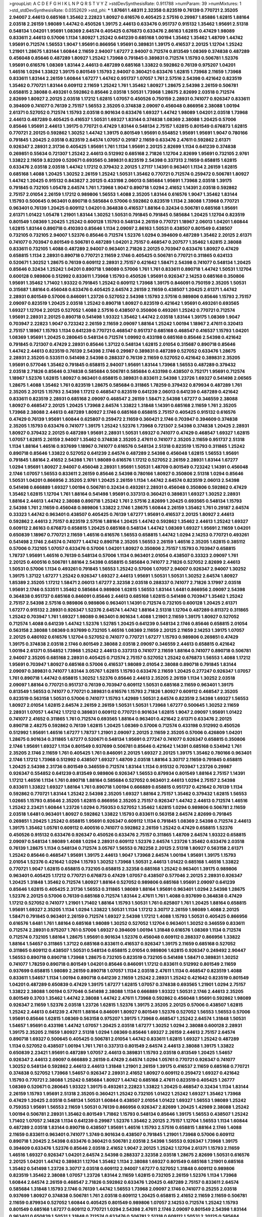 >groupList:
A C D E F G H I K L
N P Q R S T V Y Z 
>stdDevSynthesisRate:
0.911788 
>numParam:
39
>numMixtures:
1
>std_stdDevSynthesisRate:
0.0352629
>std_phi:
***
1.87661 1.48311 2.32358 0.823519 0.76139 0.770721 2.35205 2.94007 2.44613 0.685168
1.35462 2.22823 1.80927 0.616576 0.405425 2.57516 0.29987 1.85886 1.62815 1.88164
2.03518 2.26159 1.98089 1.44742 0.450526 1.39175 2.44613 0.633476 0.951737 0.915132
1.35462 1.95691 2.51318 0.548134 1.04201 1.95691 1.08369 2.64574 0.405425 0.676873
0.633476 2.86163 1.62815 0.47429 1.98089 0.833611 2.44613 0.57006 1.1134 1.80927
1.25242 0.641239 0.685168 1.00194 1.35462 1.35462 1.48709 1.44742 1.95691 0.712574
1.56553 1.9047 1.95691 0.866956 1.95691 0.389831 1.39175 0.416537 2.20125 1.12704
1.25242 1.21901 1.28675 1.83144 1.60844 2.11659 2.94007 1.67277 2.94007 0.712574
0.813549 1.08369 0.374838 0.487289 0.456048 0.85646 0.487289 1.80927 1.25242 1.73968
0.791845 0.389831 0.712574 1.15793 0.506781 1.52376 1.95691 0.616576 1.08369 1.83144
2.44613 0.487289 0.685168 1.33822 0.592862 0.76139 0.975207 1.04201 1.46516 1.0294
1.33822 1.39175 0.801549 1.15793 2.94007 0.360421 0.633476 1.62815 1.73968 2.11659
1.73968 0.833611 1.83144 2.26159 1.60844 1.67277 1.44742 0.951737 1.07057 1.761
2.57516 2.54398 0.421642 0.823519 1.35462 0.770721 1.83144 0.609112 2.11659 1.25242
1.761 1.35462 1.80927 1.28675 2.54398 2.26159 0.506781 0.658815 2.38088 0.493261
0.592862 0.85646 2.03518 1.50531 1.73968 1.28675 2.82699 2.03518 0.712574 2.82699
1.80927 2.20125 2.03518 1.17212 1.62815 1.07057 0.450526 0.750159 2.28931 0.741077
0.926347 0.833611 0.394609 0.741077 0.76139 2.75157 1.56553 2.35205 0.374838 2.09097
0.456048 0.866956 2.38088 1.00194 2.61371 0.527052 0.712574 1.15793 2.03518 0.901634
0.633476 1.69327 1.44742 1.98089 1.04201 2.03518 1.73968 2.44613 0.487289 0.405425
0.416537 1.50531 1.69327 1.83144 0.374838 1.08369 2.38088 1.20425 0.57006 0.85646
1.95691 2.44613 1.39175 0.770721 0.47429 1.83144 0.548134 2.75157 1.62815 0.801549
0.676873 1.62815 0.770721 2.20125 0.592862 1.30252 1.44742 1.39175 0.801549 1.95691
0.554852 1.95691 1.95691 1.9047 0.780166 0.791845 1.20425 2.03518 0.823519 2.64574
1.07057 0.29187 2.11659 0.633476 2.47611 0.592862 2.61371 0.926347 2.28931 2.31736
0.405425 1.95691 1.761 1.1134 1.95691 2.20125 2.82699 1.1134 0.641239 0.374838
0.269851 0.55634 0.721307 1.25242 2.44613 0.512992 0.685168 2.71826 1.12704 2.82699
1.95691 0.732105 2.9761 1.33822 2.11659 3.82209 0.520671 0.693565 0.389831 0.823519
2.54398 0.337313 2.11659 0.658815 1.62815 0.633476 2.03518 2.03518 1.44742 1.17212
0.379432 2.20125 1.27117 1.14391 0.963401 1.1134 2.26159 1.62815 0.685168 1.4088
1.20425 1.30252 2.26159 1.25242 1.50531 1.35462 0.770721 0.712574 0.259472 0.506781
1.80927 1.44742 1.20425 0.915132 0.843827 2.20125 0.433198 2.06013 0.585684 1.95691
1.73968 2.03518 1.39175 0.791845 0.732105 1.05478 2.64574 1.761 1.73968 1.9047
0.890718 1.0294 2.41652 1.14391 2.03518 0.592862 2.75157 2.01054 2.26159 1.17212
0.989806 1.56553 1.4088 2.35205 1.83144 0.616576 1.9047 1.35462 1.83144 1.15793
0.500645 0.963401 0.890718 0.585684 0.57006 0.592862 0.823519 1.1134 2.38088 1.73968
0.770721 0.963401 0.76139 1.20425 0.609112 1.04201 0.364838 0.416537 1.88164 0.32434
0.506781 0.685168 1.95691 2.61371 1.01422 1.05478 1.21901 1.83144 1.30252 1.50531
0.791845 0.791845 0.585684 1.20425 1.12704 0.823519 0.801549 1.08369 1.20425 1.25242
0.600128 1.15793 0.548134 2.26159 0.770721 1.18967 2.06013 1.04201 1.60844 1.62815
1.83144 0.890718 0.410393 0.85646 1.1134 2.09097 2.86163 1.50531 0.438507 0.801549
0.438507 0.732105 0.732105 2.94007 1.52376 0.85646 0.712574 1.52376 1.0294 0.394609
0.487289 1.35462 2.20125 2.61371 0.741077 0.703947 0.801549 0.506781 0.487289 1.04201
2.75157 0.468547 0.207577 1.35462 1.62815 2.38088 0.833611 0.732105 1.4088 0.487289
2.94007 0.963401 2.71826 2.20125 0.703947 0.633476 1.80927 0.47429 0.658815 1.1134
2.28931 0.890718 0.770721 2.11659 2.1746 0.405425 0.506781 0.770721 0.311865 0.624133
0.520671 1.30252 1.28675 0.76139 0.609112 2.28931 2.75157 0.421642 1.58471 2.54398
0.741077 0.548134 1.20425 0.85646 0.32434 1.25242 1.04201 0.890718 1.98089 0.57006
1.761 1.761 0.833611 0.890718 1.44742 1.50531 1.12704 0.600128 0.989806 0.512992
0.833611 1.73968 1.15793 0.450526 1.95691 0.926347 2.14253 0.685168 0.350806 1.95691
1.35462 1.71402 1.93322 0.791845 1.25242 0.609112 1.73968 1.39175 0.846091 0.750159
2.35205 1.50531 0.315687 1.88164 0.456048 0.633476 0.405425 2.64574 2.26159 2.11659
0.438507 1.20425 2.61371 1.44742 2.28931 0.801549 0.57006 0.846091 1.23726 0.527052
2.54398 1.15793 2.57516 0.989806 0.85646 1.15793 2.75157 2.09097 0.823519 1.20425
2.03518 1.25242 0.890718 1.80927 0.823519 0.421642 1.95691 0.493261 0.693565 1.69327
1.12704 2.20125 0.527052 1.4088 2.57516 0.438507 0.350806 0.493261 1.25242 0.770721
0.712574 1.95691 2.28931 2.20125 0.890718 0.541498 1.93322 1.35462 1.44742 2.03518
1.83144 1.39175 1.08369 1.9047 0.703947 2.22823 1.9047 0.723242 2.26159 2.11659
2.09097 1.88164 1.25242 1.00194 1.18967 2.47611 0.320413 2.75157 1.18967 1.15793
1.1134 0.641239 0.770721 0.468547 0.951737 0.685168 0.468547 0.416537 1.15793 1.04201
1.08369 1.95691 1.20425 0.280645 0.548134 0.712574 1.09992 0.433198 0.685168 0.85646
2.54398 0.421642 0.791845 0.721307 0.47429 2.28931 0.85646 1.37122 0.548134 1.62815
2.01054 0.315687 0.890718 0.85646 1.44742 2.44613 0.823519 0.76139 2.54398 2.1746
0.29987 0.389831 0.487289 0.527052 0.633476 1.28675 2.28931 2.35205 0.533511 0.541498
2.54398 0.288337 0.76139 2.11659 0.527052 0.421642 0.389831 2.35205 1.95691 0.577046
1.35462 0.791845 0.658815 2.94007 1.95691 1.83144 1.73968 1.56553 0.487289 0.379432
2.03518 2.71826 0.85646 0.374838 0.585684 0.506781 0.585684 0.433198 0.438507 0.752171
1.95691 0.712574 1.18967 1.52376 1.62815 1.80927 0.963401 0.658815 0.389831 0.833611
2.54398 1.23726 1.69327 0.541498 2.06565 1.28675 1.4088 1.35462 1.761 0.823519
1.28675 0.585684 0.311865 1.78259 0.379432 0.879934 0.487289 1.761 2.35205 2.20125
1.15793 2.54398 1.17212 0.468547 0.823519 0.641239 2.06013 0.641239 0.487289 0.421642
0.833611 0.823519 2.28931 0.685168 2.09097 0.468547 2.26159 1.58471 2.54398 1.67277
0.346559 2.38088 1.80927 0.468547 2.20125 1.20425 1.73968 2.64574 1.33822 1.31848
1.14391 0.685168 2.11659 1.761 2.35205 1.73968 2.38088 2.44613 0.487289 1.80927
2.1746 0.685168 0.658815 2.75157 0.405425 0.915132 0.616576 0.47429 0.76139 1.95691
1.60844 0.625807 0.259472 2.11659 0.360421 2.1746 0.703947 0.394609 0.374838 2.35205
1.15793 0.633476 0.741077 1.39175 1.25242 1.52376 1.73968 0.721307 2.54398 0.374838
1.20425 2.28931 1.80927 0.379432 2.20125 0.487289 1.95691 2.28931 1.50531 1.69327
0.741077 0.47429 0.468547 1.69327 1.62815 1.07057 1.62815 2.26159 2.94007 1.35462
0.374838 2.35205 2.47611 0.741077 2.35205 2.11659 0.951737 2.51318 1.1134 1.88164
1.46516 0.937699 1.18967 0.741077 0.616576 0.548134 2.51318 0.823519 1.15793 0.311865
1.25242 0.890718 0.85646 1.33822 0.527052 0.641239 2.64574 0.487289 2.54398 0.456048
1.62815 1.56553 1.95691 0.791845 1.88164 2.41652 2.54398 1.761 1.98089 0.616576
1.17212 0.527052 2.26159 2.28931 1.83144 1.67277 1.0294 1.95691 1.80927 2.94007
0.456048 2.28931 1.95691 1.50531 1.48709 0.801549 0.723242 1.14391 0.456048 2.1746
1.07057 1.56553 0.833611 2.26159 0.85646 2.54398 0.780166 1.80927 0.350806 2.51318
1.0294 0.85646 1.50531 1.04201 0.866956 2.35205 2.9761 1.20425 2.26159 1.1134
1.44742 2.64574 0.823519 2.06013 2.54398 0.541498 0.666889 1.69327 1.00194 0.506781
0.32434 0.493261 2.28931 0.456048 0.350806 0.592862 0.47429 1.35462 1.62815 1.12704
1.761 1.88164 0.541498 1.95691 0.337313 0.360421 0.389831 1.69327 1.30252 2.28931
1.88164 2.44613 1.44742 2.38088 0.890718 1.25242 1.761 2.57516 2.82699 1.20425
0.693565 0.548134 1.15793 2.54398 1.761 2.11659 0.456048 0.989806 1.33822 2.1746
1.28675 1.60844 2.26159 1.35462 1.761 0.29187 2.64574 0.33323 1.44742 0.963401
0.438507 0.405425 0.76139 1.67277 1.95691 0.416537 2.20125 1.80927 2.44613 0.592862
2.44613 2.75157 0.823519 2.57516 1.88164 1.20425 1.44742 0.592862 1.35462 2.44613
1.25242 1.69327 0.609112 2.86163 0.676873 0.658815 1.20425 0.685168 0.548134 1.44742
1.08369 1.69327 1.95691 2.11659 1.04201 0.650839 1.18967 0.770721 2.11659 1.46516
0.616576 1.56553 0.658815 1.44742 1.0294 2.14253 0.770721 0.493261 0.541498 2.1746
2.64574 0.741077 1.44742 0.890718 2.35205 1.56553 2.26159 1.46516 2.35205 1.62815
0.385112 0.57006 0.732105 1.07057 0.633476 0.57006 1.04201 1.80927 0.350806 2.75157
1.15793 0.703947 0.658815 1.78737 1.95691 1.46516 0.76139 0.548134 0.57006 1.1134
0.963401 2.01054 0.438507 0.33323 2.09097 1.761 2.20125 0.400516 0.506781 1.88164
2.54398 0.658815 0.585684 0.741077 2.71826 0.527052 2.82699 2.44613 1.50531 0.57006
1.1134 0.493261 0.791845 1.56553 1.25242 0.57006 1.07057 2.94007 0.926347 2.94007
1.30252 1.39175 1.37122 1.67277 1.25242 0.926347 1.69327 2.44613 1.95691 1.50531
1.50531 1.30252 2.64574 1.80927 1.85389 2.35205 1.17212 1.58471 2.06013 1.67277
2.32358 2.03518 0.288337 0.741077 2.71826 3.17997 2.03518 1.95691 2.1746 0.533511
1.35462 0.585684 0.989806 1.62815 1.56553 1.83144 1.6481 0.866956 2.09097 2.54398
0.364838 0.951737 0.685168 0.846091 0.85646 2.44613 0.685168 1.62815 0.541498 0.703947
1.35462 1.25242 2.75157 2.54398 2.57516 0.989806 0.989806 0.963401 1.14391 0.712574
0.732105 0.600128 1.20425 2.61371 1.67277 0.915132 2.28931 0.926347 1.52376 2.64574
1.44742 1.88164 2.51318 1.12704 0.487289 0.811372 0.311865 1.25242 0.703947 1.761
1.69327 1.98089 0.963401 0.901634 1.4088 1.21901 2.11659 1.39175 1.80927 0.527052
0.712574 1.4088 0.641239 1.44742 1.52376 1.52785 1.20425 0.641239 0.548134 2.1746
0.85646 0.658815 2.01054 0.563158 2.38088 1.08369 0.937699 0.732105 1.46516 1.08369
2.11659 2.20125 2.11659 2.14253 1.39175 1.07057 2.20125 0.480102 0.616576 1.12704
0.527052 0.741077 0.770721 1.67277 1.15793 0.989806 0.269851 0.47429 1.39175 0.374838
2.03518 2.1746 0.801549 2.38088 2.03518 2.09097 0.346559 2.44613 0.658815 0.421642
1.00194 2.61371 0.554852 1.73968 1.25242 2.44613 0.337313 0.741077 2.11659 1.88164
0.741077 0.890718 0.506781 2.94007 2.35205 0.685168 2.28931 0.405425 0.712574 2.75157
0.527052 1.25242 0.676873 1.56553 1.4088 1.17212 1.95691 0.703947 1.80927 0.685168
0.57006 0.416537 1.98089 2.01054 2.38088 0.890718 0.791845 1.83144 2.09097 0.389831
0.741077 1.83144 3.05767 1.62815 1.15793 0.633476 2.11659 1.20425 0.277247 0.926347
1.07057 1.761 0.890718 1.44742 0.658815 1.30252 1.52376 0.85646 2.44613 2.35205
2.26159 1.1134 1.30252 2.03518 2.09097 1.88164 0.770721 0.951737 0.76139 0.703947
0.609112 1.50531 0.685168 2.11659 0.963401 1.39175 0.813549 1.56553 0.741077 0.770721
0.389831 0.616576 1.15793 2.71826 1.80927 0.609112 0.468547 2.35205 0.823519 0.563158
1.50531 0.57006 0.741077 1.15793 1.42989 1.50531 2.64574 0.823519 2.54398 1.69327
1.56553 1.80927 2.01054 1.62815 2.64574 2.26159 2.26159 1.50531 1.50531 1.73968
1.67277 0.500645 1.30252 2.11659 2.28931 1.07057 1.44742 1.17212 0.389831 0.609112
0.770721 0.901634 1.62815 1.9047 2.09097 1.95691 1.01422 0.741077 2.41652 0.311865
1.761 0.712574 0.693565 1.88164 0.963401 0.421642 2.61371 0.633476 2.20125 0.890718
2.48275 0.592862 0.76139 1.62815 1.20425 1.08369 0.57006 0.712574 0.433198 0.512992
0.450526 0.512992 1.95691 1.46516 1.67277 1.78737 1.21901 2.09097 2.20125 2.11659
2.35205 0.57006 0.426809 1.04201 1.28675 0.901634 0.311865 1.67277 0.520671 0.548134
1.95691 0.277247 0.741077 0.926347 0.658815 0.350806 2.1746 1.95691 1.69327 1.1134
0.801549 0.937699 0.506781 0.85646 0.421642 1.14391 0.685168 0.534942 1.761 2.35205
2.1746 2.11659 1.761 0.405425 1.761 0.846091 2.20125 1.69327 2.20125 1.39175
1.35462 0.780166 0.963401 2.1746 1.17212 1.73968 0.512992 0.438507 1.69327 1.48709
2.03518 1.88164 3.30717 2.11659 0.791845 0.658815 1.20425 2.54398 2.31736 0.801549
0.346559 0.712574 1.83144 1.1134 0.915132 0.703947 1.23726 0.29987 0.926347 0.554852
0.641239 0.813549 0.989806 0.926347 1.56553 0.879934 0.801549 1.88164 2.75157 1.14391
1.17212 1.46516 1.1134 1.761 0.890718 1.88164 0.585684 0.527052 0.963401 2.44613
1.0294 2.75157 2.54398 0.833611 1.33822 1.69327 1.88164 1.761 0.890718 1.00194
0.666889 0.658815 0.951737 0.421642 0.76139 1.1134 0.592862 0.770721 1.83144 1.25242
2.54398 2.35205 1.69327 1.88164 2.75157 1.35462 0.379432 1.62815 1.56553 1.02665
1.15793 0.85646 2.35205 1.62815 0.866956 2.35205 2.75157 0.926347 1.44742 2.44613
0.712574 1.46516 1.25242 2.23421 1.60844 1.23726 1.0294 0.759353 0.527052 1.35462
1.62815 1.0294 0.989806 0.506781 2.11659 2.03518 1.6481 0.963401 1.80927 0.592862
1.33822 1.15793 0.833611 0.563158 2.64574 2.82699 0.791845 0.269851 1.20425 1.25242
0.658815 1.95691 0.926347 0.609112 1.1134 0.791845 1.08369 2.54398 0.712574 2.44613
1.39175 1.35462 1.05761 0.609112 0.400516 0.741077 0.592862 2.26159 1.25242 0.47429
0.658815 1.52376 0.450526 0.915132 0.633476 0.926347 0.450526 0.633476 2.75157 0.311865
1.48709 2.64574 1.93322 0.658815 2.09097 0.548134 1.98089 1.4088 1.0294 2.28931
0.609112 1.52376 2.64574 1.23726 1.35462 0.633476 2.03518 0.76139 1.28675 1.1134
0.548134 0.712574 3.05767 1.56553 0.782258 2.20125 2.51318 1.80927 0.563158 2.61371
1.25242 0.85646 0.468547 1.95691 1.39175 2.44613 1.9047 1.73968 2.64574 1.00194
1.95691 1.39175 1.15793 2.01054 1.52376 0.421642 1.0294 1.15793 1.30252 1.73968
1.50531 2.44613 1.01422 0.685168 1.46516 1.33822 0.770721 1.9047 1.62815 0.658815
0.732105 0.658815 2.32358 0.685168 1.25242 0.963401 1.39175 0.989806 0.963401 0.405425
1.17212 0.770721 0.676873 0.47429 1.07057 0.438507 0.577046 2.20125 2.28931 0.926347
1.20425 1.31848 1.35462 0.712574 1.80927 1.88164 0.527052 0.989806 0.685168 1.95691
2.09097 0.641239 0.85646 1.62815 0.405425 2.31736 1.56553 0.311865 1.98089 1.88164
1.95691 0.963401 1.0294 2.54398 1.28675 1.52376 2.20125 0.57006 0.76139 0.685168
0.712574 1.83144 2.47611 1.761 1.4088 0.937699 0.364838 0.47429 1.17212 0.527052
0.741077 1.21901 1.71402 1.88164 1.15793 1.50531 1.761 0.625807 1.761 1.20425
1.88164 0.658815 1.95691 1.69327 2.35205 1.1134 1.0294 1.33822 1.50531 1.1134
1.17212 3.30717 2.26159 1.98089 1.4088 2.20125 1.58471 0.791845 0.963401 2.26159
0.712574 1.69327 2.54398 1.17212 1.4088 1.15793 1.50531 0.405425 0.866956 0.616576
1.6481 1.761 1.88164 0.685168 1.98089 1.30252 0.527052 1.12704 0.963401 1.30252
0.346559 0.833611 0.712574 2.28931 0.975207 1.761 0.57006 1.69327 0.394609 1.00194
1.31848 0.616576 1.08369 1.1134 0.712574 0.712574 0.732105 1.88164 1.28675 1.95691
0.901634 1.52376 0.456048 0.609112 0.288337 0.866956 1.33822 1.88164 1.54657 0.311865
1.37122 0.685168 0.833611 0.416537 0.926347 1.39175 2.11659 0.685168 0.527052 0.311865
0.609112 0.438507 1.50531 0.548134 0.658815 2.01054 0.989806 1.62815 0.926347 0.249492
2.90447 1.56553 0.890718 0.890718 1.73968 1.28675 0.732105 0.823519 0.732105 0.541498
1.58471 0.389831 1.30252 0.741077 1.78259 0.890718 0.801549 1.04201 0.85646 0.846091
1.17212 0.833611 0.512992 0.801549 2.11659 0.937699 0.658815 1.98089 2.26159 0.890718
1.07057 1.1134 2.03518 2.47611 1.1134 0.468547 0.823519 1.4088 0.833611 1.54657
1.1134 1.00194 0.890718 0.641239 2.11659 1.25242 2.28931 1.25242 0.421642 0.823519
0.801549 1.04201 0.487289 0.650839 0.47429 1.39175 1.67277 1.62815 1.07057 0.374838
0.693565 1.21901 1.0294 2.75157 1.33822 2.38088 1.00194 0.577046 0.541498 2.38088
1.1134 0.666889 1.93322 1.50531 2.1746 2.44613 2.35205 0.801549 0.3703 1.35462
1.44742 2.38088 1.44742 2.47611 1.73968 0.592862 0.456048 1.95691 0.592862 1.98089
0.926347 2.11659 1.52376 2.03518 1.23726 1.62815 1.52376 1.39175 2.35205 2.20125
0.57006 0.438507 1.62815 1.25242 2.44613 0.641239 2.47611 1.88164 0.846091 1.80927
0.801549 1.52376 0.527052 1.56553 1.56553 0.57006 1.95691 0.85646 1.62815 1.08369
0.563158 0.975207 1.39175 1.73968 0.468547 1.25242 2.64574 1.31848 1.50531 1.54657
1.95691 0.433198 1.44742 1.07057 1.20425 2.03518 1.67277 1.30252 1.0294 2.38088
0.600128 2.28931 1.39175 2.35205 2.11659 1.80927 2.51318 1.0294 1.08369 0.85646
1.69327 2.26159 2.44613 2.75157 2.64574 0.890718 1.69327 0.500645 0.405425 0.506781
2.01054 1.44742 0.833611 1.62815 1.69327 1.25242 0.487289 1.1134 0.527052 0.438507
1.00194 1.761 1.761 0.337313 0.801549 2.64574 2.44613 2.38088 1.39175 1.33822
0.650839 2.23421 1.95691 0.487289 1.07057 2.44613 0.389831 1.15793 2.03518 0.813549
1.20425 1.54657 0.926347 2.44613 2.09097 0.666889 2.26159 0.47429 2.64574 1.0294
1.05761 0.770721 0.926347 0.741077 1.30252 0.548134 0.592862 2.44613 2.44613 1.31848
1.21901 2.26159 1.39175 0.416537 2.11659 0.685168 0.770721 0.374838 0.527052 1.73968
1.54657 0.926347 2.28931 2.41652 1.80927 0.609112 0.259472 1.69327 0.421642 1.15793
0.770721 2.38088 1.25242 0.585684 1.80927 1.44742 0.685168 2.47611 0.823519 0.405425
1.26777 1.08369 0.520671 0.280645 1.93322 1.39175 0.493261 2.22823 1.33822 1.20425
0.468547 0.32434 1.1134 1.83144 2.26159 1.15793 1.95691 2.51318 2.35205 0.360421
1.25242 0.732105 1.01422 1.25242 1.69327 1.35462 1.73968 0.47429 1.20425 2.03518
0.548134 1.50531 1.60844 0.438507 2.01054 1.01422 1.69327 1.56553 1.98089 1.25242
0.759353 1.95691 1.56553 2.11659 1.50531 0.76139 0.866956 0.926347 2.82699 1.20425
1.42989 2.38088 1.25242 1.00194 0.506781 2.28931 1.35462 0.801549 1.71862 1.15793
0.548134 0.85646 1.39175 1.56553 0.438507 1.25242 1.71402 1.07057 2.14828 1.1134
0.641239 0.29987 1.52376 1.35462 2.20125 2.75157 1.12704 1.56553 1.1134 1.60844
0.487289 2.03518 1.83144 0.890718 0.438507 1.95691 1.46516 1.15793 2.57516 0.658815
1.88164 2.1746 1.4088 2.11659 0.833611 0.963401 0.741077 1.3749 0.901634 0.438507
0.791845 1.21901 1.73968 0.57006 0.609112 0.890718 1.20425 2.54398 0.633476 0.360421
0.506781 2.03518 2.54398 1.56553 0.926347 1.73968 1.39175 0.394609 0.633476 1.52376
0.85646 2.03518 2.41652 1.9047 2.20125 1.25242 1.12704 2.61371 1.15793 2.11659
1.46516 1.69327 0.926347 1.04201 2.64574 2.54398 0.288337 2.32358 2.03518 1.28675
2.82699 1.50531 0.616576 2.20125 1.04201 1.44742 0.389831 1.12704 1.35462 1.1134
2.38088 1.69327 0.801549 0.685168 1.21901 0.685168 1.35462 0.541498 1.23726 3.30717
2.03518 0.609112 2.94007 1.67277 0.527052 1.31848 0.609112 0.989806 0.823519 1.35462
2.38088 1.07057 1.23726 1.83144 2.11659 1.62815 0.732105 2.26159 1.52376 1.1134
1.73968 1.60844 2.64574 2.26159 0.468547 2.71826 0.592862 0.633476 1.20425 0.487289
2.75157 0.833611 2.64574 0.585684 1.31848 1.15793 2.1746 0.76139 1.44742 1.56553
1.73968 2.09097 2.1746 0.741077 0.25255 2.03518 0.937699 1.80927 0.374838 0.506781
1.761 2.03518 0.609112 1.20425 0.658815 2.41652 2.11659 2.11659 0.506781 2.11659
0.879934 0.527052 1.60844 0.405425 0.801549 0.989806 1.07057 2.14253 0.712574 1.25242
1.15793 0.801549 0.685168 1.67277 0.609112 0.770721 1.0294 2.54398 2.47611 2.1746
2.09097 0.801549 2.54398 1.83144 0.963401 0.650839 1.50531 1.31848 0.712574 0.633476
0.506781 2.51318 0.609112 1.50531 2.20125 0.585684 1.25242 0.633476 1.25242 1.73968
2.09097 1.56553 2.35205 1.761 1.33822 1.0294 2.64574 0.989806 1.44742 1.28675
0.685168 1.35462 2.20125 1.4088 2.26159 0.57006 1.69327 1.60844 1.00194 1.08369
0.337313 2.28931 1.21901 1.62815 0.915132 1.1134 1.04201 0.624133 0.732105 1.52376
0.438507 0.890718 0.315687 1.25242 2.20125 2.11659 1.88164 0.563158 0.685168 2.11659
0.506781 0.801549 2.71826 0.76139 1.73968 2.35205 3.09514 1.67277 2.28931 2.35205
0.609112 1.44742 1.62815 2.26159 2.03518 0.527052 1.80927 1.44742 0.926347 0.712574
0.641239 1.21901 0.846091 2.28931 0.76139 0.963401 1.4088 1.14391 2.41652 2.01054
0.890718 0.833611 0.823519 1.761 1.67277 1.07057 1.73968 1.50531 2.71826 0.712574
0.512992 1.35462 0.658815 0.47429 1.56553 1.07057 2.28931 2.35205 1.98089 0.989806
0.741077 1.0294 1.04201 1.1134 2.01054 0.975207 2.35205 0.770721 2.11659 2.1746
1.67277 0.350806 2.03518 1.54657 1.00194 0.926347 0.926347 1.18967 0.364838 1.44742
0.47429 3.53373 0.563158 1.73968 0.527052 1.58471 0.685168 1.08369 0.456048 1.761
0.269851 2.82699 2.20125 1.95691 1.28675 1.20425 0.29187 1.30252 1.73968 0.410393
1.95691 1.30252 0.76139 0.616576 1.46516 2.35205 0.703947 0.833611 0.493261 0.823519
0.823519 1.20425 1.9047 1.73968 1.62815 0.29187 2.44613 1.761 1.1134 2.1746
2.26159 0.443881 1.04201 1.67277 2.86163 2.03518 0.487289 1.761 0.355105 1.17212
1.04201 1.56553 1.33822 1.18967 2.11659 0.438507 0.989806 0.915132 0.926347 0.405425
0.360421 0.585684 0.47429 1.1134 0.937699 1.761 1.04201 0.846091 2.75157 0.732105
2.38088 1.04201 0.770721 2.09097 0.791845 1.9047 2.44613 0.456048 0.890718 2.20125
0.937699 2.03518 1.25242 1.28675 1.0294 2.94007 1.35462 0.633476 2.03518 1.9047
0.685168 2.09097 2.28931 1.44742 2.35205 0.685168 1.44742 2.11659 2.03518 0.890718
1.761 0.506781 0.438507 1.67277 0.76139 0.563158 0.801549 2.06013 1.88164 1.12704
1.80927 0.823519 1.4088 2.44613 1.28675 0.85646 2.20125 1.58471 0.585684 2.47611
0.47429 1.04201 0.770721 0.609112 0.85646 0.963401 2.03518 0.801549 0.76139 1.33822
1.07057 1.25242 2.64574 2.11659 0.337313 0.633476 1.83144 0.791845 0.712574 0.693565
2.06013 1.88164 0.277247 0.770721 2.20125 0.405425 2.41006 2.06013 1.39175 1.56553
1.56553 2.1746 0.666889 0.609112 2.1746 1.15793 0.609112 0.890718 1.25242 0.823519
1.1134 0.592862 1.17212 1.50531 1.20425 1.04201 1.95691 0.901634 1.15793 1.32202
0.732105 1.80927 1.761 2.75157 0.85646 1.0294 0.527052 0.506781 1.9047 0.926347
1.42989 1.80927 2.03518 0.421642 1.4088 0.487289 0.57006 0.29987 1.20425 0.527052
2.28931 0.592862 0.438507 1.46516 0.410393 0.685168 0.915132 1.26777 0.85646 1.69327
1.4088 0.625807 0.85646 0.563158 1.48709 0.548134 0.703947 2.11659 0.85646 0.512992
0.506781 1.30252 1.35462 1.20425 1.50531 0.741077 2.20125 1.761 2.71826 0.364838
0.480102 2.38088 2.11659 1.46516 1.9047 0.600128 0.823519 1.95691 1.25242 2.1746
2.41652 2.54398 1.30252 1.93322 0.963401 1.80927 0.277247 0.47429 1.30252 1.62815
0.770721 1.04201 1.50531 2.35205 2.71826 0.866956 1.15793 1.39175 0.821316 1.33822
0.732105 2.61371 1.1134 0.506781 2.26159 1.07057 1.56553 0.951737 0.25633 1.4088
2.44613 0.438507 1.07057 1.20425 2.9761 0.433198 1.80927 0.926347 0.712574 0.57006
0.658815 2.75157 1.83144 1.71402 1.15793 0.563158 1.67277 1.95691 1.56553 2.28931
1.35462 0.29987 1.6481 1.52376 1.73968 0.926347 1.69327 1.0294 2.64574 0.926347
0.32434 2.28931 0.520671 2.26159 1.09992 0.456048 0.989806 2.20125 2.44613 2.03518
2.09097 2.82699 0.533511 1.62815 0.533511 2.44613 0.890718 1.88164 0.85646 2.79276
1.761 0.666889 1.85389 2.75157 0.85646 1.83144 2.06013 0.374838 1.60844 2.11659
0.813549 1.50531 1.30252 2.28931 0.901634 1.28675 1.71402 1.69327 2.11659 0.846091
1.1134 0.456048 0.554852 1.25242 0.578593 2.35205 2.01054 0.890718 1.95691 0.963401
1.73968 0.963401 1.42989 1.30252 1.25242 0.609112 0.963401 0.592862 0.963401 1.73968
2.1746 0.450526 0.712574 1.83144 0.801549 0.732105 2.35205 1.95691 0.963401 1.04201
1.25242 1.60844 0.658815 0.823519 1.88164 1.56553 0.85646 1.44742 2.54398 1.00194
0.770721 0.879934 0.989806 0.963401 0.633476 2.11659 0.487289 2.61371 0.389831 1.01694
1.761 0.823519 1.93322 1.17212 2.11659 1.67277 1.04201 2.44613 1.15793 1.33822
1.25242 0.732105 0.712574 2.11659 1.56553 1.30252 1.15793 1.88164 1.761 0.405425
0.527052 0.963401 1.25242 1.80927 2.01054 2.54398 2.54398 0.915132 0.346559 0.879934
1.52376 0.833611 0.609112 0.438507 2.01054 1.30252 1.62815 0.57006 0.625807 2.38088
2.44613 0.533511 1.26777 1.08369 2.20125 2.09097 1.69327 0.666889 2.38088 0.712574
1.15793 0.703947 0.346559 2.44613 0.609112 1.88164 2.03518 0.548134 1.56553 0.85646
1.88164 1.80927 1.62815 2.64574 2.06013 2.03518 0.548134 2.44613 2.54398 1.1134
2.35205 0.32434 0.633476 1.15793 1.56553 0.563158 0.791845 1.95691 0.350806 0.450526
2.09097 2.54398 0.975207 0.712574 0.866956 0.487289 1.04201 1.54657 0.926347 0.770721
0.915132 1.25242 1.46516 1.80927 1.00194 1.35462 1.73968 2.64574 2.61371 0.989806
2.09097 0.879934 0.732105 1.69327 1.52376 2.64574 0.33323 2.64574 0.456048 0.76139
1.93322 1.56553 2.41652 0.456048 1.73968 2.31736 0.890718 2.44613 0.963401 0.609112
1.00194 2.54398 2.54398 1.20425 0.712574 0.712574 0.963401 0.801549 1.25242 2.35205
0.658815 1.33822 1.4088 0.658815 1.44742 1.67277 1.6481 0.438507 1.35462 1.73968
1.56553 0.693565 1.44742 1.46516 2.26159 2.06013 2.26159 1.42607 0.633476 0.450526
1.44742 0.741077 1.93322 1.04201 0.57006 0.506781 1.58471 2.20125 0.712574 1.98089
0.833611 1.95691 1.95691 2.41652 0.624133 1.30252 2.28931 2.09097 1.17212 0.801549
1.56553 0.76139 0.468547 0.506781 1.04201 0.57006 0.693565 1.69327 0.989806 1.62815
0.633476 0.592862 0.833611 0.712574 2.01054 0.541498 0.520671 1.60844 0.394609 0.937699
1.20425 0.951737 2.44613 0.658815 0.963401 1.1134 0.890718 1.52376 1.50531 2.03518
0.951737 0.833611 0.915132 1.60844 1.35462 1.0294 1.20425 0.732105 1.0294 1.62815
1.35462 1.00194 0.685168 0.712574 0.685168 1.73968 0.866956 1.9047 2.01054 0.989806
0.823519 1.17212 1.42989 1.98089 0.456048 1.39175 1.44742 0.703947 0.926347 1.73968
1.9047 1.39175 1.50531 1.30252 1.58471 0.791845 2.06013 0.585684 0.85646 0.833611
2.35205 2.14253 2.35205 0.29987 0.277247 2.28931 0.770721 0.548134 1.56553 0.548134
1.00194 1.20425 2.20125 1.60844 0.625807 0.741077 0.833611 0.506781 2.35205 0.770721
1.20425 1.00194 0.951737 0.693565 0.658815 1.1134 1.07057 1.62815 1.01694 2.44613
0.374838 1.08369 2.1746 2.71826 0.658815 0.374838 1.1134 1.1134 0.846091 2.44613
1.761 1.95691 2.86163 1.80927 1.9047 1.62815 0.963401 0.456048 2.26159 0.512992
1.69327 1.62815 1.08369 2.31736 0.527052 2.1746 2.03518 1.54657 0.554852 1.33822
0.890718 1.15793 1.62815 1.4088 0.666889 1.62815 0.926347 1.83144 1.69327 1.69327
1.95691 0.592862 0.548134 0.585684 1.18967 2.54398 0.506781 1.28675 0.741077 2.26159
1.33822 2.82699 2.26159 0.609112 0.506781 0.506781 1.0294 1.80927 2.26159 1.60844
2.28931 1.56553 0.47429 1.12704 2.03518 2.03518 2.44613 2.82699 1.73968 1.42989
1.15793 2.35205 0.890718 1.39175 2.41652 1.761 0.337313 1.37122 0.901634 1.33822
0.989806 1.12704 2.1746 1.69327 0.585684 0.57006 0.554852 1.39175 1.62815 1.71862
1.35462 1.15793 1.4088 0.364838 0.389831 0.76139 1.07057 0.76139 1.20425 1.26777
0.609112 2.01054 0.901634 0.76139 0.374838 1.12704 2.26159 2.35205 0.915132 0.205064
0.277247 2.44613 1.4088 2.57516 0.712574 1.95691 1.00194 1.67277 1.60844 2.11659
0.791845 0.666889 1.46516 1.60844 2.47611 0.563158 1.80927 1.83144 0.527052 0.592862
1.83144 0.633476 2.11659 1.25242 0.405425 1.30252 2.28931 2.11659 0.450526 2.28931
0.666889 1.00194 0.732105 0.926347 0.926347 0.666889 0.770721 1.20425 1.73968 1.60844
2.09097 2.54398 1.20425 0.512992 0.890718 1.00194 2.35205 1.69327 2.03518 1.69327
1.52376 1.09992 2.54398 0.609112 0.823519 0.703947 1.761 2.54398 0.609112 1.95691
2.44613 0.833611 2.03518 0.548134 1.00194 2.54398 1.39175 1.0294 1.88164 0.57006
0.421642 2.06013 1.00194 1.80927 2.03518 0.963401 1.07057 1.83144 2.26159 0.346559
0.833611 1.30252 1.00194 1.1134 0.650839 1.4088 1.44742 1.83144 2.20125 2.54398
1.9047 1.95691 1.20425 1.80927 1.1134 1.80927 1.33822 0.741077 2.71826 0.259472
0.616576 1.62815 2.54398 1.80927 2.38088 1.56553 1.48709 0.732105 2.94007 0.801549
2.03518 0.963401 0.633476 1.20425 1.1134 0.548134 2.71826 1.73968 0.410393 0.823519
0.782258 2.26159 2.75157 2.54398 0.926347 1.73968 1.85886 1.56553 2.26159 0.712574
1.761 1.35462 2.86163 0.890718 1.56553 2.26159 1.88164 0.963401 2.28931 2.20125
1.95691 0.585684 1.15793 0.703947 1.56553 0.732105 1.39175 1.9047 2.11659 0.801549
0.47429 1.35462 1.18967 0.405425 2.35205 0.791845 0.76139 2.54398 0.770721 1.56553
1.00194 0.320413 0.85646 0.360421 0.741077 2.20125 2.44613 0.32434 1.98089 1.56553
0.801549 1.39175 0.685168 0.712574 0.801549 0.563158 1.1134 0.685168 1.33822 2.38088
1.50531 1.56553 1.62815 1.69327 0.732105 0.47429 0.732105 1.15793 1.44742 2.57516
2.26159 2.35205 1.00194 1.62815 1.95691 2.11659 1.39175 0.585684 1.12704 1.20425
1.39175 2.51318 0.833611 1.30252 0.866956 1.58471 0.770721 1.69327 2.26159 0.685168
0.926347 2.75157 0.770721 0.890718 1.95691 2.11659 2.06013 1.85886 1.761 0.533511
1.30252 0.741077 1.39175 0.641239 2.26159 2.64574 0.456048 2.28931 0.609112 0.770721
1.20425 0.405425 0.833611 0.676873 0.685168 0.3703 2.51318 0.433198 0.833611 0.616576
1.62815 1.95691 0.548134 0.685168 0.633476 1.9047 1.1134 1.30252 0.712574 1.3749
1.95691 0.658815 0.791845 1.30252 1.46516 1.15793 1.9047 1.60844 0.823519 1.46516
1.88164 1.62815 1.25242 1.83144 1.28675 2.67816 2.01054 2.54398 1.69327 0.791845
2.44613 0.400516 1.80927 2.78529 1.88164 2.14253 1.58471 1.44742 1.95691 1.25242
1.39175 0.989806 0.585684 2.54398 1.20425 0.438507 1.1134 1.88164 1.80927 2.57516
0.346559 1.80927 0.685168 0.823519 2.61371 2.20125 1.78259 1.30252 2.01054 1.20425
1.12704 1.62815 1.58471 0.890718 2.11659 0.951737 0.823519 0.890718 2.47611 1.88164
1.0294 1.52376 0.866956 2.1746 1.80927 2.22823 2.47611 0.770721 0.732105 1.35462
0.801549 1.88164 1.56553 2.06013 1.62815 2.51318 2.82699 0.350806 1.25242 0.666889
0.833611 0.443881 1.80927 0.650839 2.11659 1.39175 1.00194 0.685168 1.69327 1.50531
2.86163 1.88164 0.823519 1.20425 0.712574 2.03518 0.712574 0.915132 0.975207 2.54398
1.761 2.20125 2.44613 0.741077 2.35205 0.400516 2.51318 2.00517 0.625807 2.20125
1.83144 1.67277 1.33822 0.438507 0.548134 0.394609 1.56553 1.80927 1.26777 2.28931
1.44742 2.75157 0.3703 1.30252 0.926347 0.685168 1.761 1.73968 0.890718 1.46516
1.0294 1.30252 0.977823 0.592862 2.90447 1.62815 1.07057 0.199594 0.937699 0.703947
1.95691 1.95691 2.64574 0.76139 1.1134 0.592862 1.26777 0.506781 1.73968 1.56553
0.741077 1.0294 1.33822 0.712574 1.73968 2.28931 1.80927 1.6481 0.633476 0.616576
0.791845 1.37122 0.712574 1.39175 0.833611 0.592862 2.03518 1.56553 0.47429 0.487289
0.712574 0.421642 1.73968 0.732105 1.69327 2.38088 1.83144 1.0294 1.62815 0.616576
0.658815 0.741077 2.20125 0.633476 1.04201 0.468547 0.641239 1.95691 1.95691 0.951737
2.38088 2.09097 0.585684 1.80927 1.95691 0.616576 1.67277 1.83144 0.438507 1.88164
0.732105 2.35205 1.04201 2.20125 1.56553 1.80927 1.15793 0.450526 0.609112 1.25242
0.592862 1.30252 1.80927 1.80927 1.1134 0.85646 0.33323 1.95691 0.76139 1.39175
1.50531 1.50531 1.78737 0.658815 1.67277 2.54398 2.11659 1.88164 1.14391 1.56553
0.609112 2.71826 0.890718 1.12704 2.78529 0.791845 2.03518 1.44742 1.23726 2.44613
0.548134 0.85646 1.44742 0.721307 2.06013 0.732105 0.641239 0.456048 1.17212 1.44742
2.71826 2.03518 1.56553 0.269851 1.44742 1.15793 1.50531 0.823519 0.384082 1.4088
1.62815 0.625807 0.951737 1.08369 1.0294 1.88164 2.1746 2.03518 1.14391 1.73968
0.563158 0.926347 3.14148 0.421642 2.20125 0.712574 0.901634 0.197177 1.21901 1.46516
1.69327 1.95691 1.0294 2.35205 2.44613 2.41652 1.50531 2.1746 1.08369 2.64574
0.770721 0.901634 2.26159 3.09514 1.08369 1.23726 0.926347 1.12704 0.658815 1.23726
2.03518 2.9761 2.20125 0.712574 1.4088 1.46516 2.11659 0.685168 0.438507 0.394609
1.50531 0.85646 1.4088 1.33822 1.95691 0.57006 1.39175 1.9047 0.937699 2.20125
1.83144 2.01054 1.07057 0.641239 0.421642 1.15793 0.433198 0.487289 1.58471 1.73968
2.41006 0.468547 1.1134 1.18967 1.83144 1.69327 1.88164 0.548134 2.82699 1.50531
1.31848 1.80927 0.456048 0.548134 0.712574 0.633476 1.04201 1.30252 2.26159 0.616576
1.761 1.25242 1.08369 0.989806 2.44613 2.11659 2.03518 3.17997 0.712574 1.1134
1.9047 2.03518 0.712574 1.15793 1.56553 0.405425 1.52376 1.15793 1.67277 0.421642
2.71826 0.937699 2.35205 0.658815 2.54398 0.616576 1.69327 0.890718 0.563158 1.50531
1.88164 0.533511 1.88164 1.60844 1.0294 0.394609 2.35205 0.901634 0.421642 1.69327
2.44613 2.57516 3.09514 0.633476 0.741077 1.95691 0.303545 2.75157 0.890718 0.76139
1.60844 1.20425 1.33822 2.71826 2.11659 0.951737 2.03518 0.879934 1.00194 1.23726
0.548134 1.26777 0.633476 0.389831 0.801549 0.421642 1.52376 2.09097 1.15793 1.60844
0.890718 2.03518 1.20425 1.14391 2.51318 0.791845 0.585684 0.389831 0.732105 0.520671
2.54398 1.46516 0.600128 1.33822 1.69327 1.56553 0.741077 0.770721 1.25242 0.770721
2.1746 2.75157 0.676873 0.685168 0.770721 2.22823 0.866956 0.975207 0.741077 0.585684
1.4088 0.548134 1.07057 0.712574 1.95691 2.51318 0.685168 1.88164 1.83144 1.15793
0.901634 0.421642 1.23726 0.487289 2.28931 2.41006 0.76139 1.15793 1.761 0.438507
0.389831 1.20425 0.533511 2.03518 0.633476 1.23726 1.20425 1.50531 1.761 0.85646
0.47429 1.761 0.712574 0.487289 2.26159 0.666889 1.58471 0.421642 2.11659 1.56553
0.533511 2.71826 1.30252 1.98089 2.26159 2.41006 0.770721 1.58471 2.54398 1.0294
0.379432 2.61371 1.00194 2.20125 1.88164 0.410393 0.866956 0.609112 1.83144 0.666889
2.44613 0.284846 1.15793 1.09992 1.95691 1.35462 1.48311 2.38088 2.11659 1.69327
2.38088 2.75157 1.28675 1.08369 1.80927 0.405425 1.25242 0.890718 1.20425 1.0294
1.80927 1.25242 1.56553 0.85646 1.761 1.39175 0.780166 0.592862 0.337313 2.28931
1.62815 1.30252 1.42989 1.98089 0.506781 2.20125 1.21901 1.85886 1.25242 2.35205
0.592862 1.20425 0.989806 0.221798 1.15793 0.915132 0.791845 0.693565 0.741077 0.592862
0.866956 1.44742 0.823519 1.12704 0.421642 1.80927 1.21901 0.685168 1.88164 1.4088
1.23726 1.56553 2.57516 1.30252 1.30252 2.11659 0.548134 2.11659 1.33822 1.62815
0.57006 1.18967 1.50531 0.487289 2.35205 1.761 2.26159 0.823519 1.20425 1.4088
0.658815 0.609112 1.07057 2.28931 0.963401 1.33822 0.890718 0.527052 0.633476 1.95691
0.527052 2.86163 1.20425 0.989806 0.609112 0.770721 0.85646 0.527052 1.28675 1.73968
0.527052 2.09097 2.03518 2.11659 1.69327 1.48709 1.73968 1.60844 0.633476 0.76139
0.394609 0.989806 1.95691 0.468547 2.28931 0.658815 1.62815 1.17212 0.926347 0.926347
2.03518 1.33822 0.527052 1.48709 0.866956 1.9047 1.62815 1.39175 1.80927 0.533511
0.57006 2.61371 0.337313 0.438507 2.35205 1.35462 0.239896 1.33822 0.288337 2.86163
1.80927 2.11659 2.31736 2.20125 0.926347 1.23395 1.28675 1.04201 1.83144 2.23421
1.73968 0.890718 1.1134 2.64574 2.26159 2.1746 0.890718 1.83144 2.14828 1.25242
0.685168 1.95691 0.712574 2.41652 2.20125 1.80927 0.633476 0.801549 0.676873 0.890718
2.01054 2.82699 0.963401 1.50531 2.51318 1.56553 0.823519 0.741077 1.73968 0.791845
0.791845 1.31848 1.00194 1.21901 0.658815 2.1746 0.915132 1.9047 2.1746 1.67277
1.88164 1.4088 2.11659 1.28675 1.4088 1.83144 0.712574 0.337313 2.28931 2.06013
1.52376 0.633476 2.09097 2.06013 0.506781 2.20125 2.09097 0.76139 0.600128 0.311865
0.57006 0.641239 1.67277 0.989806 1.08369 1.69327 2.35205 0.926347 1.07057 0.926347
1.62815 0.649098 0.585684 0.468547 1.0294 0.57006 0.405425 1.20425 2.35205 1.95691
0.433198 0.609112 0.685168 0.426809 1.00194 2.75157 1.25242 0.801549 2.44613 1.20425
1.25242 1.88164 0.926347 1.88164 0.405425 1.0294 0.527052 0.741077 1.00194 1.07057
0.963401 0.712574 1.4088 0.493261 0.975207 0.975207 1.25242 1.60844 0.592862 2.11659
0.741077 0.685168 1.00194 0.346559 1.33822 1.88164 2.03518 1.80927 1.04201 1.1134
0.813549 1.20425 2.61371 1.78259 2.03518 1.33822 1.26777 1.15793 0.512992 1.00194
1.50531 2.20716 1.52376 1.761 2.09097 0.400516 1.761 1.07057 2.67816 0.76139
2.28931 1.88164 1.95691 2.20125 0.85646 1.4088 1.85389 1.07057 0.975207 2.44613
0.379432 2.44613 2.03518 1.69327 1.95691 1.30252 2.78529 0.512992 2.01054 0.732105
1.56553 0.57006 0.548134 1.44742 0.548134 1.44742 0.609112 1.0294 2.26159 0.493261
0.76139 2.82699 1.67277 2.38088 1.15793 0.658815 3.17997 2.03518 2.38088 0.732105
1.44742 2.41652 0.823519 1.60844 2.71826 1.60844 1.08369 0.421642 1.20425 1.28675
0.389831 2.47611 2.82699 1.62815 2.28931 1.28675 1.4088 1.56553 0.712574 0.456048
2.75157 1.0294 0.770721 3.05767 0.633476 1.50531 1.25242 2.11659 1.28675 0.405425
1.9047 1.07057 1.08369 1.58471 0.770721 0.685168 2.35205 2.54398 0.585684 0.633476
0.468547 1.25242 0.548134 1.69327 1.35462 0.57006 1.95691 1.0294 0.963401 0.926347
1.07057 2.11659 1.17212 1.98089 1.08369 0.616576 0.410393 0.890718 0.541498 2.75157
1.67277 1.50531 0.609112 0.712574 1.25242 1.15793 1.44742 2.94007 1.12704 0.989806
1.80927 0.791845 0.975207 2.26159 2.03518 1.58471 2.1746 2.20125 0.76139 1.83144
1.58471 1.88164 1.69327 0.658815 0.506781 1.35462 0.703947 0.712574 1.35462 2.38088
0.685168 1.37122 0.963401 1.62815 1.95691 2.44613 1.62815 2.20125 1.25242 1.1134
2.09097 2.26159 1.30252 0.741077 1.62815 0.823519 0.801549 2.47611 0.47429 1.46516
2.03518 1.17212 0.666889 0.47429 2.64574 0.770721 1.58471 0.823519 1.20425 0.975207
0.658815 0.548134 0.288337 3.05767 1.30252 0.379432 0.506781 0.527052 1.56553 1.80927
2.28931 0.548134 2.35205 1.56553 1.62815 0.500645 1.4088 0.506781 0.456048 0.527052
0.277247 1.4088 2.26159 2.47611 0.926347 2.38088 0.85646 0.554852 0.269851 0.548134
1.4088 1.62815 0.890718 1.50531 0.527052 1.39175 1.1134 0.85646 2.06013 0.963401
1.83144 1.95691 0.951737 1.9047 2.67816 0.666889 0.695425 1.07057 1.12704 0.750159
0.633476 0.609112 2.11659 0.506781 0.405425 0.487289 3.30717 0.438507 0.879934 0.823519
0.433198 2.03518 2.75157 0.410393 1.54657 2.03518 1.28675 1.69327 0.487289 0.563158
1.761 0.951737 0.741077 0.866956 0.57006 0.405425 1.00194 2.23421 2.20125 0.506781
2.03518 2.20125 0.633476 1.50531 0.541498 0.741077 2.20125 1.50531 0.879934 0.450526
0.224516 0.527052 1.0294 1.67277 1.95691 0.989806 0.712574 1.07057 1.98089 0.721307
0.242836 1.62815 1.80927 1.44742 1.50531 1.98089 2.44613 2.28931 1.52376 0.890718
0.926347 1.52376 1.69327 1.83144 1.33822 2.64574 1.07057 1.15793 0.527052 0.685168
1.00194 0.879934 0.901634 1.69327 2.35205 2.26159 0.703947 0.666889 1.18967 0.421642
2.54398 2.26159 0.548134 1.56553 0.791845 0.791845 0.468547 0.926347 0.350806 0.527052
1.09992 1.15793 0.791845 0.468547 1.88164 0.770721 0.548134 0.963401 2.28931 0.374838
1.39175 1.62815 1.88164 0.658815 2.64574 2.35205 1.4088 0.823519 1.69327 1.18967
1.0294 0.937699 2.54398 0.732105 0.57006 2.44613 1.12704 0.456048 0.25633 0.650839
1.50531 1.80927 0.592862 0.421642 0.493261 0.616576 1.33822 2.28931 1.00194 0.963401
0.915132 1.88164 0.493261 1.25242 1.20425 1.12704 1.07057 2.20125 2.01054 0.328315
0.937699 1.69327 0.487289 1.00194 0.85646 0.963401 1.25242 1.761 2.38088 0.712574
0.76139 1.761 0.712574 0.712574 2.47611 1.6481 0.770721 0.85646 1.93322 2.03518
0.915132 0.288337 0.609112 0.879934 1.39175 2.1746 2.44613 0.85646 2.51318 1.73968
1.80927 2.20125 1.95691 0.527052 1.33822 1.04201 1.0294 2.26159 2.11659 1.20425
0.506781 1.44742 2.38088 0.456048 2.54398 2.38088 1.69327 2.03518 1.56553 2.03518
1.54244 0.846091 0.527052 1.4088 1.98089 0.468547 0.85646 1.07057 0.915132 2.03518
0.770721 0.712574 1.07057 1.80927 0.712574 1.50531 0.741077 2.44613 1.73968 1.15793
2.03518 0.592862 0.890718 2.75157 0.47429 1.46516 0.506781 0.685168 0.833611 1.95691
1.85389 1.1134 1.08369 2.03518 1.04201 1.80927 0.741077 1.80927 0.438507 0.389831
1.95691 1.67277 2.26159 1.4088 0.926347 0.374838 1.15793 1.56553 1.30252 2.1746
2.57516 0.592862 1.67277 1.01422 1.62815 1.56553 2.1746 1.56553 0.791845 1.07057
1.4088 1.6481 0.563158 1.98089 0.770721 1.50531 0.676873 1.17212 1.07057 2.03518
0.360421 1.88164 0.989806 0.29187 0.641239 0.456048 0.866956 1.83144 1.67277 1.44742
1.15793 0.963401 1.761 1.08369 0.450526 1.62815 2.35205 0.468547 1.62815 1.1134
0.350806 2.11659 0.487289 2.26159 1.0294 0.527052 0.770721 0.780166 0.658815 0.801549
2.28931 0.782258 0.685168 2.64574 2.20125 2.03518 0.554852 0.915132 2.01054 1.50531
0.915132 2.28931 2.44613 0.833611 1.04201 1.83144 1.33822 1.62815 0.308089 1.0294
0.685168 0.641239 0.592862 1.15793 0.770721 0.548134 0.926347 2.20125 0.915132 2.94007
1.26777 0.360421 1.95691 2.14253 0.379432 1.62815 0.585684 1.09698 0.641239 0.533511
1.56553 0.47429 2.03518 0.541498 2.44613 0.48139 2.54398 0.989806 2.82699 0.901634
0.926347 0.791845 2.03518 2.79276 1.0294 2.20125 2.26159 0.85646 0.288337 2.1746
1.12704 1.93322 0.658815 1.28675 0.405425 0.280645 0.337313 1.95691 0.468547 0.421642
0.770721 1.62815 0.385112 1.95691 0.926347 1.04201 2.20125 0.76139 1.0294 1.12704
1.05478 1.73968 1.98089 0.48139 0.433198 0.527052 2.26159 0.866956 0.609112 2.38088
1.95691 1.35462 0.416537 2.20125 0.563158 1.95691 2.06013 1.14391 0.600128 2.35205
1.88164 1.761 1.62815 1.56553 0.791845 1.39175 1.95691 0.926347 0.951737 0.770721
0.548134 0.685168 0.915132 1.1134 1.12704 0.487289 2.03518 0.337313 0.47429 1.07057
0.801549 2.54398 1.30252 1.56553 0.609112 2.54398 0.633476 1.15793 2.41652 1.761
1.15793 1.20425 0.741077 1.62815 2.11659 0.926347 2.71826 2.1746 1.50531 0.712574
0.433198 0.951737 0.616576 1.9047 1.30252 1.56553 1.50531 0.249492 1.761 0.890718
2.28931 1.69327 1.62815 0.337313 1.62815 0.926347 0.641239 2.03518 0.527052 2.54398
0.833611 1.50531 2.44613 0.625807 0.833611 2.57516 2.03518 2.11659 1.18967 2.54398
1.35462 1.08369 0.685168 0.585684 2.28931 0.76139 0.592862 2.03518 1.25242 0.85646
0.350806 2.20125 2.64574 0.823519 0.791845 1.88164 0.989806 0.85646 1.07057 1.15793
1.73968 0.438507 1.9047 0.500645 1.42989 0.85646 1.80927 0.666889 0.47429 1.30252
0.379432 0.29987 0.937699 0.866956 2.06013 1.44742 1.32202 2.1746 1.1134 1.18967
0.487289 0.770721 1.08369 0.685168 0.337313 2.09097 0.585684 0.823519 1.20425 0.685168
1.62815 1.62815 1.83144 1.88164 1.50531 1.88164 0.975207 1.85886 1.12704 1.0294
1.73968 1.44742 1.00194 2.03518 2.26159 3.01257 0.609112 3.17997 1.50531 2.44613
0.901634 1.21901 0.666889 0.346559 0.890718 2.26159 0.685168 0.926347 0.585684 1.88164
0.360421 1.80927 2.86163 1.1134 0.658815 1.62815 0.989806 2.54398 2.26159 0.57006
0.633476 1.12704 1.9047 2.35205 2.54398 2.75157 2.26159 0.801549 0.346559 1.69327
0.57006 1.0294 0.541498 1.15793 0.712574 1.83144 0.468547 1.07057 1.62815 1.95691
2.06013 2.28931 1.80927 1.33822 1.85886 1.44742 1.33822 2.26159 1.93322 0.405425
0.433198 0.890718 0.989806 2.09097 3.30717 0.57006 1.761 2.64574 0.284846 2.71826
0.76139 0.712574 0.866956 0.866956 0.712574 0.866956 1.12704 2.35205 1.31848 2.11659
1.80927 1.39175 1.48709 0.421642 0.506781 0.823519 1.95691 1.761 1.69327 1.39175
1.95691 0.770721 2.03518 2.54398 2.1746 1.95691 0.410393 1.761 1.35462 0.866956
1.08369 2.41652 2.03518 1.88164 1.88164 0.989806 2.51318 0.311865 2.64574 2.03518
0.732105 2.64574 0.915132 0.433198 1.07057 2.54398 1.23395 0.685168 1.17212 2.11659
0.616576 2.94007 2.9761 2.54398 2.20125 1.54657 1.1134 0.926347 2.11659 0.585684
1.35462 1.95691 1.69327 1.17212 1.35462 0.364838 1.761 1.17212 0.585684 1.20425
1.83144 0.951737 1.50531 2.47611 0.901634 0.563158 1.95691 2.11659 1.07057 0.685168
1.33822 1.12704 0.732105 0.791845 0.379432 2.71826 0.741077 2.75157 0.405425 1.67277
2.50646 1.50531 1.60844 0.389831 1.17212 2.06013 0.989806 1.1134 2.09097 3.05767
1.07057 2.28931 0.989806 0.770721 1.62815 2.26159 2.35205 0.741077 2.47611 2.22823
2.11659 1.88164 1.56553 1.60844 1.35462 1.83144 0.337313 0.548134 2.26159 1.80927
2.11659 0.456048 1.17212 0.170614 1.44742 1.80927 1.761 2.03518 0.421642 1.88164
1.67277 1.35462 0.676873 0.625807 0.506781 0.450526 0.443881 0.487289 1.69327 0.866956
2.28931 1.48709 1.95691 1.23726 0.963401 0.421642 0.963401 3.09514 0.801549 0.592862
0.712574 0.633476 2.35205 1.69327 1.21901 1.761 1.50531 0.658815 0.846091 0.456048
0.592862 0.374838 0.85646 2.09097 2.20125 0.577046 0.926347 0.421642 0.901634 1.0294
1.1134 0.926347 1.4088 0.426809 2.82699 1.26777 0.951737 1.07057 0.926347 0.592862
0.926347 0.926347 1.4088 1.73968 1.1134 0.732105 0.732105 0.926347 1.04201 1.9047
0.493261 2.35205 2.26159 1.39175 2.11659 0.493261 0.76139 2.28931 2.1746 0.926347
2.06013 1.52376 1.33822 2.03518 1.08369 0.487289 0.791845 1.25242 1.44742 1.62815
0.450526 2.1746 2.03518 2.35205 0.350806 2.38088 0.658815 1.15793 1.07057 0.520671
0.741077 1.09992 2.44613 0.389831 0.76139 0.76139 1.62815 1.80927 1.73968 0.585684
2.1746 0.937699 2.26159 2.57516 2.20125 1.21901 1.761 0.741077 1.67277 2.26159
2.22823 1.4088 1.07057 1.0294 0.801549 2.78529 0.666889 1.12704 0.85646 0.833611
1.95691 0.741077 0.791845 1.95691 1.69327 0.890718 0.541498 2.41652 1.1134 2.67816
0.741077 1.62815 2.54398 0.833611 0.926347 0.866956 1.25242 0.438507 2.54398 0.741077
2.54398 2.51318 1.35462 2.57516 1.01422 0.76139 1.46516 1.88164 2.44613 2.28931
1.52376 2.54398 2.11659 1.56553 1.21901 2.26159 2.35205 2.44613 1.83144 0.527052
1.98089 1.30252 0.791845 2.1746 0.609112 1.80927 1.761 1.69327 2.35205 1.60844
1.52376 1.4088 2.28931 0.833611 1.04201 1.25242 1.73968 1.1134 0.732105 0.585684
1.44742 1.04201 0.741077 0.600128 1.39175 0.693565 1.9862 2.20125 1.15793 0.741077
1.761 1.0294 0.712574 0.57006 1.80927 0.732105 0.456048 0.770721 1.69327 0.879934
0.374838 1.56553 0.585684 1.9047 2.54398 1.39175 0.712574 1.12704 0.633476 1.25242
1.95691 2.26159 1.39175 2.1746 1.0294 1.95691 0.890718 1.0294 2.11659 2.90447
0.47429 2.75157 1.56553 0.833611 0.33323 1.15793 1.56553 0.506781 0.592862 1.88164
1.05478 1.20425 0.989806 1.4088 0.846091 1.46516 1.56553 0.563158 2.94007 0.548134
0.500645 0.592862 1.35462 2.03518 0.685168 0.963401 1.39175 2.35205 1.23726 2.38088
2.64574 1.4088 0.741077 0.85646 2.20125 1.33822 1.33822 0.616576 1.20425 1.67277
3.17997 1.44742 0.937699 0.616576 0.85646 2.26159 0.350806 1.52376 2.20125 1.761
1.15793 1.69327 1.21901 2.94007 0.811372 2.26159 2.20125 0.741077 2.26159 0.901634
0.685168 1.30252 0.29987 1.15793 0.609112 1.39175 1.73968 2.47611 0.541498 1.1134
2.38088 2.1746 1.60844 1.95691 0.741077 1.56553 0.609112 0.846091 0.85646 2.06013
1.44742 1.07057 0.712574 2.57516 0.487289 1.80927 1.67277 0.633476 1.1134 1.20425
2.1746 0.585684 2.20125 2.35205 1.20425 0.650839 0.712574 1.50531 2.67816 1.56553
1.54657 0.846091 2.64574 1.761 2.1746 1.08369 0.732105 1.93322 1.08369 0.951737
2.82699 0.963401 2.11659 0.85646 1.1134 2.09097 0.951737 2.54398 1.18967 1.0294
2.71826 1.80927 1.46516 2.20125 1.73968 2.20125 1.58471 1.50531 0.500645 2.11659
1.33822 0.548134 1.25242 0.468547 1.04201 0.926347 2.44613 2.09097 1.9047 2.26159
2.01054 0.554852 2.28931 3.05767 1.98089 1.0294 2.09097 2.75157 2.75157 1.95691
1.46516 2.47611 0.866956 2.57516 2.1746 0.833611 1.07057 1.80927 1.54657 1.62815
1.56553 2.1746 0.487289 0.879934 0.937699 1.1134 1.25242 0.554852 1.44742 0.633476
0.791845 1.33822 2.38088 1.1134 2.82699 0.585684 1.6481 1.56553 2.1746 0.732105
2.16879 1.69327 1.9047 0.989806 2.54398 1.12704 3.05767 0.937699 0.685168 0.609112
0.527052 0.548134 2.86163 0.468547 0.438507 1.33822 2.35205 0.616576 0.741077 0.394609
1.15793 1.69327 2.26159 1.83144 2.20125 1.21901 1.50531 1.25242 2.03518 1.28675
0.493261 2.11659 0.499306 1.95691 2.47611 0.951737 1.93322 1.56553 0.963401 1.73968
3.17997 0.951737 0.951737 0.926347 0.57006 2.03518 0.609112 2.01054 1.25242 1.50531
1.30252 1.80927 1.83144 2.26159 2.11659 1.44742 0.25255 0.633476 2.47611 2.41652
0.915132 1.9047 0.741077 2.64574 2.03518 1.07057 0.890718 0.438507 1.56553 0.438507
0.512992 2.01054 0.416537 0.926347 0.633476 0.389831 0.866956 0.833611 0.712574 1.62815
0.616576 0.658815 1.9047 1.71402 0.658815 1.761 2.14253 1.39175 0.712574 0.450526
0.791845 1.50531 1.39175 1.30252 0.616576 2.38088 1.83144 2.09097 0.456048 1.15793
2.03518 1.761 0.890718 2.26159 1.25242 2.09097 1.30252 0.541498 1.21901 2.44613
0.609112 3.05767 2.26159 1.4088 0.633476 2.20125 0.890718 0.901634 0.685168 1.12704
0.288337 1.20425 0.741077 0.703947 1.50531 0.658815 0.374838 1.35462 1.1134 0.400516
1.17212 1.04201 0.926347 2.75157 1.95691 1.08369 2.20125 1.35462 1.83144 2.64574
0.57006 0.926347 0.33323 1.56553 3.26713 1.95691 2.35205 0.47429 0.512992 1.17212
1.56553 1.28675 1.80927 0.601737 1.39175 1.17212 2.20125 1.25242 0.360421 1.88164
0.400516 0.585684 1.30252 0.76139 1.35462 1.62815 0.890718 1.73968 1.33822 1.83144
1.62815 0.76139 1.20425 1.17212 2.26159 0.421642 0.951737 1.39175 2.20125 2.38088
0.592862 2.35205 2.03518 2.28931 3.17997 
>categories:
0 0
>mixtureAssignment:
0 0 0 0 0 0 0 0 0 0 0 0 0 0 0 0 0 0 0 0 0 0 0 0 0 0 0 0 0 0 0 0 0 0 0 0 0 0 0 0 0 0 0 0 0 0 0 0 0 0
0 0 0 0 0 0 0 0 0 0 0 0 0 0 0 0 0 0 0 0 0 0 0 0 0 0 0 0 0 0 0 0 0 0 0 0 0 0 0 0 0 0 0 0 0 0 0 0 0 0
0 0 0 0 0 0 0 0 0 0 0 0 0 0 0 0 0 0 0 0 0 0 0 0 0 0 0 0 0 0 0 0 0 0 0 0 0 0 0 0 0 0 0 0 0 0 0 0 0 0
0 0 0 0 0 0 0 0 0 0 0 0 0 0 0 0 0 0 0 0 0 0 0 0 0 0 0 0 0 0 0 0 0 0 0 0 0 0 0 0 0 0 0 0 0 0 0 0 0 0
0 0 0 0 0 0 0 0 0 0 0 0 0 0 0 0 0 0 0 0 0 0 0 0 0 0 0 0 0 0 0 0 0 0 0 0 0 0 0 0 0 0 0 0 0 0 0 0 0 0
0 0 0 0 0 0 0 0 0 0 0 0 0 0 0 0 0 0 0 0 0 0 0 0 0 0 0 0 0 0 0 0 0 0 0 0 0 0 0 0 0 0 0 0 0 0 0 0 0 0
0 0 0 0 0 0 0 0 0 0 0 0 0 0 0 0 0 0 0 0 0 0 0 0 0 0 0 0 0 0 0 0 0 0 0 0 0 0 0 0 0 0 0 0 0 0 0 0 0 0
0 0 0 0 0 0 0 0 0 0 0 0 0 0 0 0 0 0 0 0 0 0 0 0 0 0 0 0 0 0 0 0 0 0 0 0 0 0 0 0 0 0 0 0 0 0 0 0 0 0
0 0 0 0 0 0 0 0 0 0 0 0 0 0 0 0 0 0 0 0 0 0 0 0 0 0 0 0 0 0 0 0 0 0 0 0 0 0 0 0 0 0 0 0 0 0 0 0 0 0
0 0 0 0 0 0 0 0 0 0 0 0 0 0 0 0 0 0 0 0 0 0 0 0 0 0 0 0 0 0 0 0 0 0 0 0 0 0 0 0 0 0 0 0 0 0 0 0 0 0
0 0 0 0 0 0 0 0 0 0 0 0 0 0 0 0 0 0 0 0 0 0 0 0 0 0 0 0 0 0 0 0 0 0 0 0 0 0 0 0 0 0 0 0 0 0 0 0 0 0
0 0 0 0 0 0 0 0 0 0 0 0 0 0 0 0 0 0 0 0 0 0 0 0 0 0 0 0 0 0 0 0 0 0 0 0 0 0 0 0 0 0 0 0 0 0 0 0 0 0
0 0 0 0 0 0 0 0 0 0 0 0 0 0 0 0 0 0 0 0 0 0 0 0 0 0 0 0 0 0 0 0 0 0 0 0 0 0 0 0 0 0 0 0 0 0 0 0 0 0
0 0 0 0 0 0 0 0 0 0 0 0 0 0 0 0 0 0 0 0 0 0 0 0 0 0 0 0 0 0 0 0 0 0 0 0 0 0 0 0 0 0 0 0 0 0 0 0 0 0
0 0 0 0 0 0 0 0 0 0 0 0 0 0 0 0 0 0 0 0 0 0 0 0 0 0 0 0 0 0 0 0 0 0 0 0 0 0 0 0 0 0 0 0 0 0 0 0 0 0
0 0 0 0 0 0 0 0 0 0 0 0 0 0 0 0 0 0 0 0 0 0 0 0 0 0 0 0 0 0 0 0 0 0 0 0 0 0 0 0 0 0 0 0 0 0 0 0 0 0
0 0 0 0 0 0 0 0 0 0 0 0 0 0 0 0 0 0 0 0 0 0 0 0 0 0 0 0 0 0 0 0 0 0 0 0 0 0 0 0 0 0 0 0 0 0 0 0 0 0
0 0 0 0 0 0 0 0 0 0 0 0 0 0 0 0 0 0 0 0 0 0 0 0 0 0 0 0 0 0 0 0 0 0 0 0 0 0 0 0 0 0 0 0 0 0 0 0 0 0
0 0 0 0 0 0 0 0 0 0 0 0 0 0 0 0 0 0 0 0 0 0 0 0 0 0 0 0 0 0 0 0 0 0 0 0 0 0 0 0 0 0 0 0 0 0 0 0 0 0
0 0 0 0 0 0 0 0 0 0 0 0 0 0 0 0 0 0 0 0 0 0 0 0 0 0 0 0 0 0 0 0 0 0 0 0 0 0 0 0 0 0 0 0 0 0 0 0 0 0
0 0 0 0 0 0 0 0 0 0 0 0 0 0 0 0 0 0 0 0 0 0 0 0 0 0 0 0 0 0 0 0 0 0 0 0 0 0 0 0 0 0 0 0 0 0 0 0 0 0
0 0 0 0 0 0 0 0 0 0 0 0 0 0 0 0 0 0 0 0 0 0 0 0 0 0 0 0 0 0 0 0 0 0 0 0 0 0 0 0 0 0 0 0 0 0 0 0 0 0
0 0 0 0 0 0 0 0 0 0 0 0 0 0 0 0 0 0 0 0 0 0 0 0 0 0 0 0 0 0 0 0 0 0 0 0 0 0 0 0 0 0 0 0 0 0 0 0 0 0
0 0 0 0 0 0 0 0 0 0 0 0 0 0 0 0 0 0 0 0 0 0 0 0 0 0 0 0 0 0 0 0 0 0 0 0 0 0 0 0 0 0 0 0 0 0 0 0 0 0
0 0 0 0 0 0 0 0 0 0 0 0 0 0 0 0 0 0 0 0 0 0 0 0 0 0 0 0 0 0 0 0 0 0 0 0 0 0 0 0 0 0 0 0 0 0 0 0 0 0
0 0 0 0 0 0 0 0 0 0 0 0 0 0 0 0 0 0 0 0 0 0 0 0 0 0 0 0 0 0 0 0 0 0 0 0 0 0 0 0 0 0 0 0 0 0 0 0 0 0
0 0 0 0 0 0 0 0 0 0 0 0 0 0 0 0 0 0 0 0 0 0 0 0 0 0 0 0 0 0 0 0 0 0 0 0 0 0 0 0 0 0 0 0 0 0 0 0 0 0
0 0 0 0 0 0 0 0 0 0 0 0 0 0 0 0 0 0 0 0 0 0 0 0 0 0 0 0 0 0 0 0 0 0 0 0 0 0 0 0 0 0 0 0 0 0 0 0 0 0
0 0 0 0 0 0 0 0 0 0 0 0 0 0 0 0 0 0 0 0 0 0 0 0 0 0 0 0 0 0 0 0 0 0 0 0 0 0 0 0 0 0 0 0 0 0 0 0 0 0
0 0 0 0 0 0 0 0 0 0 0 0 0 0 0 0 0 0 0 0 0 0 0 0 0 0 0 0 0 0 0 0 0 0 0 0 0 0 0 0 0 0 0 0 0 0 0 0 0 0
0 0 0 0 0 0 0 0 0 0 0 0 0 0 0 0 0 0 0 0 0 0 0 0 0 0 0 0 0 0 0 0 0 0 0 0 0 0 0 0 0 0 0 0 0 0 0 0 0 0
0 0 0 0 0 0 0 0 0 0 0 0 0 0 0 0 0 0 0 0 0 0 0 0 0 0 0 0 0 0 0 0 0 0 0 0 0 0 0 0 0 0 0 0 0 0 0 0 0 0
0 0 0 0 0 0 0 0 0 0 0 0 0 0 0 0 0 0 0 0 0 0 0 0 0 0 0 0 0 0 0 0 0 0 0 0 0 0 0 0 0 0 0 0 0 0 0 0 0 0
0 0 0 0 0 0 0 0 0 0 0 0 0 0 0 0 0 0 0 0 0 0 0 0 0 0 0 0 0 0 0 0 0 0 0 0 0 0 0 0 0 0 0 0 0 0 0 0 0 0
0 0 0 0 0 0 0 0 0 0 0 0 0 0 0 0 0 0 0 0 0 0 0 0 0 0 0 0 0 0 0 0 0 0 0 0 0 0 0 0 0 0 0 0 0 0 0 0 0 0
0 0 0 0 0 0 0 0 0 0 0 0 0 0 0 0 0 0 0 0 0 0 0 0 0 0 0 0 0 0 0 0 0 0 0 0 0 0 0 0 0 0 0 0 0 0 0 0 0 0
0 0 0 0 0 0 0 0 0 0 0 0 0 0 0 0 0 0 0 0 0 0 0 0 0 0 0 0 0 0 0 0 0 0 0 0 0 0 0 0 0 0 0 0 0 0 0 0 0 0
0 0 0 0 0 0 0 0 0 0 0 0 0 0 0 0 0 0 0 0 0 0 0 0 0 0 0 0 0 0 0 0 0 0 0 0 0 0 0 0 0 0 0 0 0 0 0 0 0 0
0 0 0 0 0 0 0 0 0 0 0 0 0 0 0 0 0 0 0 0 0 0 0 0 0 0 0 0 0 0 0 0 0 0 0 0 0 0 0 0 0 0 0 0 0 0 0 0 0 0
0 0 0 0 0 0 0 0 0 0 0 0 0 0 0 0 0 0 0 0 0 0 0 0 0 0 0 0 0 0 0 0 0 0 0 0 0 0 0 0 0 0 0 0 0 0 0 0 0 0
0 0 0 0 0 0 0 0 0 0 0 0 0 0 0 0 0 0 0 0 0 0 0 0 0 0 0 0 0 0 0 0 0 0 0 0 0 0 0 0 0 0 0 0 0 0 0 0 0 0
0 0 0 0 0 0 0 0 0 0 0 0 0 0 0 0 0 0 0 0 0 0 0 0 0 0 0 0 0 0 0 0 0 0 0 0 0 0 0 0 0 0 0 0 0 0 0 0 0 0
0 0 0 0 0 0 0 0 0 0 0 0 0 0 0 0 0 0 0 0 0 0 0 0 0 0 0 0 0 0 0 0 0 0 0 0 0 0 0 0 0 0 0 0 0 0 0 0 0 0
0 0 0 0 0 0 0 0 0 0 0 0 0 0 0 0 0 0 0 0 0 0 0 0 0 0 0 0 0 0 0 0 0 0 0 0 0 0 0 0 0 0 0 0 0 0 0 0 0 0
0 0 0 0 0 0 0 0 0 0 0 0 0 0 0 0 0 0 0 0 0 0 0 0 0 0 0 0 0 0 0 0 0 0 0 0 0 0 0 0 0 0 0 0 0 0 0 0 0 0
0 0 0 0 0 0 0 0 0 0 0 0 0 0 0 0 0 0 0 0 0 0 0 0 0 0 0 0 0 0 0 0 0 0 0 0 0 0 0 0 0 0 0 0 0 0 0 0 0 0
0 0 0 0 0 0 0 0 0 0 0 0 0 0 0 0 0 0 0 0 0 0 0 0 0 0 0 0 0 0 0 0 0 0 0 0 0 0 0 0 0 0 0 0 0 0 0 0 0 0
0 0 0 0 0 0 0 0 0 0 0 0 0 0 0 0 0 0 0 0 0 0 0 0 0 0 0 0 0 0 0 0 0 0 0 0 0 0 0 0 0 0 0 0 0 0 0 0 0 0
0 0 0 0 0 0 0 0 0 0 0 0 0 0 0 0 0 0 0 0 0 0 0 0 0 0 0 0 0 0 0 0 0 0 0 0 0 0 0 0 0 0 0 0 0 0 0 0 0 0
0 0 0 0 0 0 0 0 0 0 0 0 0 0 0 0 0 0 0 0 0 0 0 0 0 0 0 0 0 0 0 0 0 0 0 0 0 0 0 0 0 0 0 0 0 0 0 0 0 0
0 0 0 0 0 0 0 0 0 0 0 0 0 0 0 0 0 0 0 0 0 0 0 0 0 0 0 0 0 0 0 0 0 0 0 0 0 0 0 0 0 0 0 0 0 0 0 0 0 0
0 0 0 0 0 0 0 0 0 0 0 0 0 0 0 0 0 0 0 0 0 0 0 0 0 0 0 0 0 0 0 0 0 0 0 0 0 0 0 0 0 0 0 0 0 0 0 0 0 0
0 0 0 0 0 0 0 0 0 0 0 0 0 0 0 0 0 0 0 0 0 0 0 0 0 0 0 0 0 0 0 0 0 0 0 0 0 0 0 0 0 0 0 0 0 0 0 0 0 0
0 0 0 0 0 0 0 0 0 0 0 0 0 0 0 0 0 0 0 0 0 0 0 0 0 0 0 0 0 0 0 0 0 0 0 0 0 0 0 0 0 0 0 0 0 0 0 0 0 0
0 0 0 0 0 0 0 0 0 0 0 0 0 0 0 0 0 0 0 0 0 0 0 0 0 0 0 0 0 0 0 0 0 0 0 0 0 0 0 0 0 0 0 0 0 0 0 0 0 0
0 0 0 0 0 0 0 0 0 0 0 0 0 0 0 0 0 0 0 0 0 0 0 0 0 0 0 0 0 0 0 0 0 0 0 0 0 0 0 0 0 0 0 0 0 0 0 0 0 0
0 0 0 0 0 0 0 0 0 0 0 0 0 0 0 0 0 0 0 0 0 0 0 0 0 0 0 0 0 0 0 0 0 0 0 0 0 0 0 0 0 0 0 0 0 0 0 0 0 0
0 0 0 0 0 0 0 0 0 0 0 0 0 0 0 0 0 0 0 0 0 0 0 0 0 0 0 0 0 0 0 0 0 0 0 0 0 0 0 0 0 0 0 0 0 0 0 0 0 0
0 0 0 0 0 0 0 0 0 0 0 0 0 0 0 0 0 0 0 0 0 0 0 0 0 0 0 0 0 0 0 0 0 0 0 0 0 0 0 0 0 0 0 0 0 0 0 0 0 0
0 0 0 0 0 0 0 0 0 0 0 0 0 0 0 0 0 0 0 0 0 0 0 0 0 0 0 0 0 0 0 0 0 0 0 0 0 0 0 0 0 0 0 0 0 0 0 0 0 0
0 0 0 0 0 0 0 0 0 0 0 0 0 0 0 0 0 0 0 0 0 0 0 0 0 0 0 0 0 0 0 0 0 0 0 0 0 0 0 0 0 0 0 0 0 0 0 0 0 0
0 0 0 0 0 0 0 0 0 0 0 0 0 0 0 0 0 0 0 0 0 0 0 0 0 0 0 0 0 0 0 0 0 0 0 0 0 0 0 0 0 0 0 0 0 0 0 0 0 0
0 0 0 0 0 0 0 0 0 0 0 0 0 0 0 0 0 0 0 0 0 0 0 0 0 0 0 0 0 0 0 0 0 0 0 0 0 0 0 0 0 0 0 0 0 0 0 0 0 0
0 0 0 0 0 0 0 0 0 0 0 0 0 0 0 0 0 0 0 0 0 0 0 0 0 0 0 0 0 0 0 0 0 0 0 0 0 0 0 0 0 0 0 0 0 0 0 0 0 0
0 0 0 0 0 0 0 0 0 0 0 0 0 0 0 0 0 0 0 0 0 0 0 0 0 0 0 0 0 0 0 0 0 0 0 0 0 0 0 0 0 0 0 0 0 0 0 0 0 0
0 0 0 0 0 0 0 0 0 0 0 0 0 0 0 0 0 0 0 0 0 0 0 0 0 0 0 0 0 0 0 0 0 0 0 0 0 0 0 0 0 0 0 0 0 0 0 0 0 0
0 0 0 0 0 0 0 0 0 0 0 0 0 0 0 0 0 0 0 0 0 0 0 0 0 0 0 0 0 0 0 0 0 0 0 0 0 0 0 0 0 0 0 0 0 0 0 0 0 0
0 0 0 0 0 0 0 0 0 0 0 0 0 0 0 0 0 0 0 0 0 0 0 0 0 0 0 0 0 0 0 0 0 0 0 0 0 0 0 0 0 0 0 0 0 0 0 0 0 0
0 0 0 0 0 0 0 0 0 0 0 0 0 0 0 0 0 0 0 0 0 0 0 0 0 0 0 0 0 0 0 0 0 0 0 0 0 0 0 0 0 0 0 0 0 0 0 0 0 0
0 0 0 0 0 0 0 0 0 0 0 0 0 0 0 0 0 0 0 0 0 0 0 0 0 0 0 0 0 0 0 0 0 0 0 0 0 0 0 0 0 0 0 0 0 0 0 0 0 0
0 0 0 0 0 0 0 0 0 0 0 0 0 0 0 0 0 0 0 0 0 0 0 0 0 0 0 0 0 0 0 0 0 0 0 0 0 0 0 0 0 0 0 0 0 0 0 0 0 0
0 0 0 0 0 0 0 0 0 0 0 0 0 0 0 0 0 0 0 0 0 0 0 0 0 0 0 0 0 0 0 0 0 0 0 0 0 0 0 0 0 0 0 0 0 0 0 0 0 0
0 0 0 0 0 0 0 0 0 0 0 0 0 0 0 0 0 0 0 0 0 0 0 0 0 0 0 0 0 0 0 0 0 0 0 0 0 0 0 0 0 0 0 0 0 0 0 0 0 0
0 0 0 0 0 0 0 0 0 0 0 0 0 0 0 0 0 0 0 0 0 0 0 0 0 0 0 0 0 0 0 0 0 0 0 0 0 0 0 0 0 0 0 0 0 0 0 0 0 0
0 0 0 0 0 0 0 0 0 0 0 0 0 0 0 0 0 0 0 0 0 0 0 0 0 0 0 0 0 0 0 0 0 0 0 0 0 0 0 0 0 0 0 0 0 0 0 0 0 0
0 0 0 0 0 0 0 0 0 0 0 0 0 0 0 0 0 0 0 0 0 0 0 0 0 0 0 0 0 0 0 0 0 0 0 0 0 0 0 0 0 0 0 0 0 0 0 0 0 0
0 0 0 0 0 0 0 0 0 0 0 0 0 0 0 0 0 0 0 0 0 0 0 0 0 0 0 0 0 0 0 0 0 0 0 0 0 0 0 0 0 0 0 0 0 0 0 0 0 0
0 0 0 0 0 0 0 0 0 0 0 0 0 0 0 0 0 0 0 0 0 0 0 0 0 0 0 0 0 0 0 0 0 0 0 0 0 0 0 0 0 0 0 0 0 0 0 0 0 0
0 0 0 0 0 0 0 0 0 0 0 0 0 0 0 0 0 0 0 0 0 0 0 0 0 0 0 0 0 0 0 0 0 0 0 0 0 0 0 0 0 0 0 0 0 0 0 0 0 0
0 0 0 0 0 0 0 0 0 0 0 0 0 0 0 0 0 0 0 0 0 0 0 0 0 0 0 0 0 0 0 0 0 0 0 0 0 0 0 0 0 0 0 0 0 0 0 0 0 0
0 0 0 0 0 0 0 0 0 0 0 0 0 0 0 0 0 0 0 0 0 0 0 0 0 0 0 0 0 0 0 0 0 0 0 0 0 0 0 0 0 0 0 0 0 0 0 0 0 0
0 0 0 0 0 0 0 0 0 0 0 0 0 0 0 0 0 0 0 0 0 0 0 0 0 0 0 0 0 0 0 0 0 0 0 0 0 0 0 0 0 0 0 0 0 0 0 0 0 0
0 0 0 0 0 0 0 0 0 0 0 0 0 0 0 0 0 0 0 0 0 0 0 0 0 0 0 0 0 0 0 0 0 0 0 0 0 0 0 0 0 0 0 0 0 0 0 0 0 0
0 0 0 0 0 0 0 0 0 0 0 0 0 0 0 0 0 0 0 0 0 0 0 0 0 0 0 0 0 0 0 0 0 0 0 0 0 0 0 0 0 0 0 0 0 0 0 0 0 0
0 0 0 0 0 0 0 0 0 0 0 0 0 0 0 0 0 0 0 0 0 0 0 0 0 0 0 0 0 0 0 0 0 0 0 0 0 0 0 0 0 0 0 0 0 0 0 0 0 0
0 0 0 0 0 0 0 0 0 0 0 0 0 0 0 0 0 0 0 0 0 0 0 0 0 0 0 0 0 0 0 0 0 0 0 0 0 0 0 0 0 0 0 0 0 0 0 0 0 0
0 0 0 0 0 0 0 0 0 0 0 0 0 0 0 0 0 0 0 0 0 0 0 0 0 0 0 0 0 0 0 0 0 0 0 0 0 0 0 0 0 0 0 0 0 0 0 0 0 0
0 0 0 0 0 0 0 0 0 0 0 0 0 0 0 0 0 0 0 0 0 0 0 0 0 0 0 0 0 0 0 0 0 0 0 0 0 0 0 0 0 0 0 0 0 0 0 0 0 0
0 0 0 0 0 0 0 0 0 0 0 0 0 0 0 0 0 0 0 0 0 0 0 0 0 0 0 0 0 0 0 0 0 0 0 0 0 0 0 0 0 0 0 0 0 0 0 0 0 0
0 0 0 0 0 0 0 0 0 0 0 0 0 0 0 0 0 0 0 0 0 0 0 0 0 0 0 0 0 0 0 0 0 0 0 0 0 0 0 0 0 0 0 0 0 0 0 0 0 0
0 0 0 0 0 0 0 0 0 0 0 0 0 0 0 0 0 0 0 0 0 0 0 0 0 0 0 0 0 0 0 0 0 0 0 0 0 0 0 0 0 0 0 0 0 0 0 0 0 0
0 0 0 0 0 0 0 0 0 0 0 0 0 0 0 0 0 0 0 0 0 0 0 0 0 0 0 0 0 0 0 0 0 0 0 0 0 0 0 0 0 0 0 0 0 0 0 0 0 0
0 0 0 0 0 0 0 0 0 0 0 0 0 0 0 0 0 0 0 0 0 0 0 0 0 0 0 0 0 0 0 0 0 0 0 0 0 0 0 0 0 0 0 0 0 0 0 0 0 0
0 0 0 0 0 0 0 0 0 0 0 0 0 0 0 0 0 0 0 0 0 0 0 0 0 0 0 0 0 0 0 0 0 0 0 0 0 0 0 0 0 0 0 0 0 0 0 0 0 0
0 0 0 0 0 0 0 0 0 0 0 0 0 0 0 0 0 0 0 0 0 0 0 0 0 0 0 0 0 0 0 0 0 0 0 0 0 0 0 0 0 0 0 0 0 0 0 0 0 0
0 0 0 0 0 0 0 0 0 0 0 0 0 0 0 0 0 0 0 0 0 0 0 0 0 0 0 0 0 0 0 0 0 0 0 0 0 0 0 0 0 0 0 0 0 0 0 0 0 0
0 0 0 0 0 0 0 0 0 0 0 0 0 0 0 0 0 0 0 0 0 0 0 0 0 0 0 0 0 0 0 0 0 0 0 0 0 0 0 0 0 0 0 0 0 0 0 0 0 0
0 0 0 0 0 0 0 0 0 0 0 0 0 0 0 0 0 0 0 0 0 0 0 0 0 0 0 0 0 0 0 0 0 0 0 0 0 0 0 0 0 0 0 0 0 0 0 0 0 0
0 0 0 0 0 0 0 0 0 0 0 0 0 0 0 0 0 0 0 0 0 0 0 0 0 0 0 0 0 0 0 0 0 0 0 0 0 0 0 0 0 0 0 0 0 0 0 0 0 0
0 0 0 0 0 0 0 0 0 0 0 0 0 0 0 0 0 0 0 0 0 0 0 0 0 0 0 0 0 0 0 0 0 0 0 0 0 0 0 0 0 0 0 0 0 0 0 0 0 0
0 0 0 0 0 0 0 0 0 0 0 0 0 0 0 0 0 0 0 0 0 0 0 0 0 0 0 0 0 0 0 0 0 0 0 0 0 0 0 0 0 0 0 0 0 0 0 0 0 0
0 0 0 0 0 0 0 0 0 0 0 0 0 0 0 0 0 0 0 0 0 0 0 0 0 0 0 0 0 0 0 0 0 0 0 0 0 0 0 0 0 0 0 0 0 0 0 0 0 0
0 0 0 0 0 0 0 0 0 0 0 0 0 0 0 0 0 0 0 0 0 0 0 0 0 0 0 0 0 0 0 0 0 0 0 0 0 0 0 0 0 0 0 0 0 0 0 0 0 0
0 0 0 0 0 0 0 0 0 0 0 0 0 0 0 0 0 0 0 0 0 0 0 0 0 0 0 0 0 0 0 0 0 0 0 0 0 0 0 0 0 0 0 0 0 0 0 0 0 0
0 0 0 0 0 0 0 0 0 0 0 0 0 0 0 0 0 0 0 0 0 0 0 0 0 0 0 0 0 0 0 0 0 0 0 0 0 0 0 0 0 0 0 0 0 0 0 0 0 0
0 0 0 0 0 0 0 0 0 0 0 0 0 0 0 0 0 0 0 0 0 0 0 0 0 0 0 0 0 0 0 0 0 0 0 0 0 0 0 0 0 0 0 0 0 0 0 0 0 0
0 0 0 0 0 0 0 0 0 0 0 0 0 0 0 0 0 0 0 0 0 0 0 0 0 0 0 0 0 0 0 0 0 0 0 0 0 0 0 0 0 0 0 0 0 0 0 0 0 0
0 0 0 0 0 0 0 0 0 0 0 0 0 0 0 0 0 0 0 0 0 0 0 0 0 0 0 0 0 0 0 0 0 0 0 0 0 0 0 0 0 0 0 0 0 0 0 0 0 0
0 0 0 0 0 0 0 0 0 0 0 0 0 0 0 0 0 0 0 0 0 0 0 0 0 0 0 0 0 0 0 0 0 0 0 0 0 0 0 0 0 0 0 0 0 0 0 0 0 0
0 0 0 0 0 0 0 0 0 0 0 0 0 0 0 0 0 0 0 0 0 0 0 0 0 0 0 0 0 0 0 0 0 0 0 0 0 0 0 0 0 0 0 0 0 0 0 0 0 0
0 0 0 0 0 0 0 0 0 0 0 0 0 0 0 0 0 0 0 0 0 0 0 0 0 0 0 0 0 0 0 0 0 0 0 0 0 0 0 0 0 0 0 0 0 0 0 0 0 0
0 0 0 0 0 0 0 0 0 0 0 0 0 0 0 0 0 0 0 0 0 0 0 0 0 0 0 0 0 0 0 0 0 0 0 0 0 0 0 0 0 0 0 0 0 0 0 0 0 0
0 0 0 0 0 0 0 0 0 0 0 0 0 0 0 0 0 0 0 0 0 0 0 0 0 0 0 0 0 0 0 0 0 0 0 0 0 0 0 0 0 0 0 0 0 0 0 0 0 0
0 0 0 0 0 0 0 0 0 0 0 0 0 0 0 0 0 0 0 0 0 0 0 0 0 0 0 0 0 0 0 0 0 0 0 
>numMutationCategories:
1
>numSelectionCategories:
1
>categoryProbabilities:
1 
>selectionIsInMixture:
***
0 
>mutationIsInMixture:
***
0 
>obsPhiSets:
0
>currentSynthesisRateLevel:
***
0.294762 0.457903 0.345767 0.70768 0.888545 1.53732 0.213175 0.515355 0.161512 1.36014
0.349968 0.109384 0.292471 0.720508 2.34619 0.570384 4.29358 0.366167 0.459023 0.320708
0.597107 0.898777 0.28935 0.380471 2.58742 0.749395 0.0978866 1.35529 1.78714 1.53096
1.52599 0.232779 0.443753 1.36864 0.875704 0.106144 0.563936 0.604972 1.28437 1.22258
1.02038 0.510982 0.306666 3.24774 0.159258 0.867668 0.258807 2.46118 1.48027 0.258628
0.408769 4.24334 15.0213 1.56645 0.132277 0.615974 0.54594 1.07264 1.27911 1.98638
0.305063 0.245199 1.2393 1.30016 0.357763 1.0066 0.492564 2.92525 0.189924 0.868789
0.732315 0.712232 0.848777 0.292913 0.382859 0.353914 0.117906 0.983212 0.460424 10.0774
4.23481 0.476587 1.31974 1.03451 3.27321 0.436737 0.848679 0.744086 0.303976 0.330172
2.18477 0.75379 0.913752 1.59841 2.05306 0.387776 0.104653 3.58047 0.483075 0.127791
0.12348 1.24182 0.90793 0.577802 1.69002 0.99426 0.59558 0.289905 0.53156 0.474927
0.490775 0.381108 1.61058 0.1371 0.196569 4.99014 2.11921 0.156656 0.403133 0.587321
0.316986 0.703117 0.153778 0.210012 0.776221 0.193026 2.6948 0.895076 1.99123 0.257026
0.224226 0.967112 2.00516 0.755028 0.691454 1.16471 0.417231 1.34557 0.172996 0.715993
0.163201 0.475347 0.40952 0.256477 0.234973 0.10027 0.929999 1.30903 0.532075 1.99494
1.25045 0.658361 0.165735 0.424144 1.14329 0.606715 0.142367 0.557683 0.582924 0.0766451
0.891381 0.221071 0.191976 1.03501 0.262486 0.800015 1.92227 1.19302 0.120419 1.23334
0.948853 1.95025 2.10378 1.23433 1.29386 0.210292 0.80613 0.839646 5.90339 0.561799
5.40177 0.879094 0.171247 1.65203 0.372754 1.10186 0.981989 0.918372 0.1344 8.71687
1.63676 0.407072 1.98904 1.29247 0.398035 0.372688 0.400186 0.0343946 2.59094 5.25073
8.90424 0.162488 0.226141 0.098979 3.42748 0.950825 0.403832 0.76237 0.948136 0.539515
0.545226 0.542925 0.484838 0.84769 1.59315 0.402149 2.05646 0.163754 0.510158 0.978131
1.61711 0.460742 0.845555 0.310051 2.03071 1.4559 2.02468 0.976519 0.76579 0.195445
2.37367 0.383312 0.410253 0.191369 0.628002 0.906727 0.408394 0.434574 1.16591 0.309126
0.276621 2.45818 0.040874 0.987847 0.347053 3.37371 1.0478 0.760119 0.577888 0.645515
1.98196 1.37551 0.232614 1.30488 0.452753 0.223219 0.0655855 0.777031 2.04496 1.85047
1.69307 1.80287 1.11112 0.27734 0.237204 1.9716 2.13004 0.349006 0.691876 0.754667
0.131234 1.51914 0.298127 0.263907 0.305119 0.32933 0.673961 1.37756 7.44576 0.767436
0.25239 2.43337 1.11473 1.48767 0.583015 2.26695 0.414972 0.146518 0.305995 0.943432
3.10169 0.317594 0.799892 0.517538 0.878759 1.39373 0.0879923 0.444333 1.19098 0.77593
0.696227 2.22673 0.220176 0.689856 0.617911 0.180578 4.67033 7.48773 3.5042 2.46153
0.311168 0.406148 0.455905 5.66298 1.78601 0.257209 1.46658 0.245216 6.80954 0.739484
0.703407 0.842698 0.460059 2.74835 0.851878 0.325639 0.140417 0.361651 0.357169 0.403746
0.676962 0.294096 0.42671 0.662415 0.429464 0.559499 0.63221 0.127063 0.311497 0.609309
2.51643 0.689398 0.360192 0.226251 0.359495 1.07804 1.2496 0.323979 0.218295 0.686349
5.72839 0.712011 0.697744 2.20373 4.74512 2.04959 1.10388 1.50634 0.491733 0.130006
1.09875 0.352185 1.04413 0.761393 1.16617 0.81219 2.43337 1.22532 0.218596 5.83565
1.08035 1.87076 0.381046 0.0456135 0.944115 0.298199 0.291476 0.281371 0.326237 0.850608
1.75704 2.4296 1.21226 0.46195 1.51746 1.54592 1.04147 0.344032 0.715644 0.750237
1.45698 0.908374 1.0042 0.170208 0.886341 0.520053 0.494018 0.810025 0.511991 0.706659
0.825584 0.715579 2.21875 0.730874 0.747447 0.254749 0.280056 0.312747 2.37511 1.47057
3.03097 0.590731 0.80001 0.279595 1.02453 2.46081 1.21132 1.0046 0.939498 0.950466
2.17334 0.573706 0.0999251 0.27622 1.07687 0.875768 1.1271 6.53705 11.6751 1.21004
0.270705 1.62008 2.84168 0.580472 0.44005 0.38822 0.515751 0.92291 0.45601 1.28452
0.70153 0.834165 0.445355 0.112683 1.98213 2.26302 0.745412 1.21693 1.27251 0.918939
0.622158 1.69356 0.930126 0.535088 0.752492 1.96841 1.3997 1.14494 3.70745 1.87863
0.755936 1.01833 1.37057 1.31922 2.86327 0.635501 0.467305 1.30444 0.33222 0.397583
2.17022 2.38603 0.644701 0.514435 1.39675 0.236846 0.56587 2.10221 0.0605668 2.13391
0.141795 0.357931 1.32403 0.480712 0.555319 0.102195 0.840054 2.04953 9.62425 8.24351
8.46014 0.335485 0.89312 3.75316 0.268496 0.789462 0.265336 0.803268 0.928821 0.29186
0.438519 0.545848 0.256111 0.788795 0.388519 1.68003 0.110284 0.565617 0.771052 0.595499
0.850062 0.615109 1.59693 0.926678 2.7778 7.22235 1.09076 0.358659 0.256697 0.405215
7.29848 0.331986 0.234053 0.318907 0.181539 0.841892 1.36737 0.566493 0.627656 1.15728
0.250293 0.361788 0.306044 0.89963 1.6221 0.581257 0.482296 0.12055 1.46653 0.720559
0.544541 0.447923 0.51675 0.309201 0.62623 1.11692 0.451253 1.31478 0.876069 2.27728
2.46009 0.31103 1.49406 2.17008 0.36895 2.74943 3.01949 2.05943 1.03096 1.36205
4.50634 0.323616 0.21186 1.55017 0.394912 1.37128 0.456077 0.522247 0.221699 0.390096
0.57473 0.225962 0.6778 0.168302 0.781102 0.187131 0.146616 1.09192 0.287793 0.274385
1.11489 0.506481 0.688761 0.94241 0.894183 0.147913 1.74476 0.41593 0.541111 0.636783
0.768069 0.865342 0.668099 11.2057 1.94232 1.22246 3.24679 2.57144 0.548946 0.596749
0.322672 0.639909 1.94433 1.7756 2.12926 1.00212 0.928442 6.27028 1.15761 0.39188
0.0481393 6.79014 0.795356 1.42564 1.8041 0.263668 2.00737 0.573058 1.92137 0.730531
0.811275 1.25175 3.04729 1.44309 0.675276 0.262952 0.805344 0.726753 0.104252 0.508371
5.22338 8.87998 6.16149 5.15342 1.98843 1.05432 0.29066 0.631419 1.11914 0.558008
0.240673 3.98623 1.04862 0.528645 6.00735 1.99941 3.06825 0.0984718 0.0936645 1.10191
0.481556 1.09903 1.58013 0.584146 0.505195 0.597342 0.667597 1.00114 2.08247 1.77729
0.749115 0.214116 0.736269 3.17048 1.41368 2.36515 2.64275 1.5589 1.14529 1.29302
0.815114 0.518937 0.721488 0.456071 0.299675 0.420175 1.57192 1.98681 1.70794 1.31403
0.405996 0.443659 0.412366 1.29594 0.361301 0.43082 0.267314 0.192862 0.586308 2.17903
0.696285 1.2147 1.31719 0.523008 9.51236 1.27352 1.30439 0.283866 0.365223 0.295323
0.448048 0.086117 0.403044 3.33383 0.767436 1.48557 0.186085 0.846151 3.10549 2.03641
0.648778 0.961784 0.483811 3.13764 0.578025 1.06838 0.127187 0.600814 0.281566 0.335107
3.38153 0.299266 0.335062 2.1109 0.231438 0.432096 0.5505 0.434097 1.00453 0.563745
0.567048 1.48353 0.18275 0.200516 0.0918111 0.547389 0.662766 0.950066 1.82463 0.812015
0.151211 1.74717 1.24776 0.74013 5.93206 1.53211 3.60886 1.44379 0.908989 0.381318
0.298692 1.12333 1.84492 0.520225 2.25972 0.0885429 0.677902 2.88258 6.72767 0.10958
0.434798 1.23696 0.508571 0.456851 1.26331 0.694934 0.420015 0.4175 0.267677 5.32009
0.513362 0.3325 0.665026 1.39584 0.363626 2.051 0.404729 0.317882 0.547533 0.556432
0.689263 1.62861 1.38069 0.339074 0.357419 0.706676 0.172212 0.278838 0.139025 0.462694
1.52871 0.232105 0.502359 1.84939 0.771935 0.278567 0.899063 0.0910313 2.69859 0.271906
0.43016 0.396203 2.40442 2.06446 1.22308 1.10018 0.392962 1.51672 0.46011 3.76158
0.467233 1.76128 7.15432 0.900269 0.856238 1.51951 0.417843 1.93121 0.352281 2.51755
0.294128 0.128132 0.413821 0.459035 0.751776 0.153621 0.254215 0.532658 0.629501 0.691825
0.735655 0.997436 0.22875 0.916879 0.736735 1.17898 0.312298 0.368047 0.669655 0.141394
1.22243 0.839836 0.248677 0.658004 0.678616 3.56362 1.05923 0.76701 1.11733 0.0338636
0.573994 0.645683 1.09861 0.466415 0.816939 0.358869 0.927478 0.356557 1.56203 0.234986
0.743355 0.619913 0.785109 1.49459 1.26593 0.470227 0.149182 0.505065 0.112566 0.256323
0.548699 0.261405 1.30339 0.282789 0.221604 0.942962 2.40432 0.263133 0.731376 0.625576
1.47284 2.44666 0.521211 2.00691 1.63593 5.47134 1.12932 0.990714 0.186935 0.572035
0.299778 0.230359 0.68307 0.0885104 2.32126 3.71734 3.05454 0.296178 0.47323 0.272818
0.664401 0.105314 0.268432 0.335457 0.666791 0.464515 0.205711 0.271727 0.388296 0.294761
4.87636 1.39364 0.864608 0.129872 0.514902 0.392093 0.958931 0.432743 0.880358 0.196486
0.495772 0.1928 0.340308 0.418974 0.359812 2.35006 0.914635 3.81126 1.10076 1.39482
4.83395 1.47334 1.56107 0.52611 0.521926 0.612078 0.512949 0.412344 0.183986 0.737701
0.0810216 0.710252 1.23747 0.111878 0.437753 1.04798 0.342747 1.37219 0.367692 0.551563
0.253493 0.464062 1.37607 0.232879 1.99225 1.27253 0.488925 0.855267 2.44309 1.38229
0.538044 0.624719 0.208511 0.279962 1.37268 1.84452 0.888521 1.29314 0.302691 0.308262
0.895109 0.346284 6.20627 0.573842 1.92848 0.143555 0.830554 2.14492 1.68667 0.651853
0.219576 0.487587 0.512067 0.454713 0.202821 0.831618 0.226112 0.248186 0.647153 0.490164
2.44199 1.27742 0.248932 1.2666 0.941202 1.48376 1.49995 0.340582 2.22692 0.286397
0.763851 2.20538 1.87606 0.22022 0.158495 0.744216 0.973621 2.35639 0.939586 0.707449
1.17777 0.128539 1.03191 1.73906 0.990691 0.554408 1.34671 3.64614 1.74877 0.3071
1.15894 1.05525 1.41721 0.695854 0.235042 1.44881 0.135146 0.920798 0.884945 1.73851
0.739172 9.30616 1.63486 1.38124 0.849834 0.702713 0.624615 1.22505 0.850498 0.185955
0.479593 0.624741 0.401924 0.575711 0.980572 3.33801 0.3284 0.126383 0.372941 0.132566
0.256986 0.360619 0.389207 0.229686 0.281362 0.0486746 0.626575 0.480232 0.128596 0.338974
0.206905 0.431338 1.60558 0.475638 0.527013 0.0844528 0.658866 0.64106 0.545046 0.621181
0.628681 0.788936 1.78278 0.870457 0.326447 0.138146 0.53465 0.499891 0.84412 0.315904
3.04355 0.814116 1.83119 0.959476 0.969884 0.203402 0.641906 0.35768 0.980219 0.891363
0.309016 0.710262 0.357339 0.725126 0.748924 0.630378 0.859942 1.02156 0.33282 0.583864
1.00965 1.0572 0.347095 0.705573 0.676978 1.69881 0.846572 0.506628 0.334537 0.229878
0.785176 0.403847 0.189966 0.184535 1.10908 1.10798 2.42326 2.83526 1.72496 0.723174
0.290989 0.35478 0.659843 0.603472 0.63032 0.977026 0.45937 0.303013 0.208074 0.738316
3.54892 0.970934 0.880317 0.373034 1.21602 0.545657 0.580855 1.8151 0.756107 0.46259
1.93803 1.35484 0.102524 3.9235 0.180814 0.956455 0.585083 8.9054 0.335178 0.682353
0.27281 0.162217 0.29104 0.233021 0.936556 0.644211 0.23585 0.949296 0.865977 1.15774
1.41897 0.926046 0.590192 1.10382 0.708465 0.774372 8.11292 1.58175 0.781929 2.48645
0.413979 1.29685 0.853549 0.207336 0.209432 0.318658 2.0815 0.109487 1.01868 1.82628
1.38457 0.514089 1.26943 1.08416 1.86975 0.056839 6.04995 1.01063 0.38866 0.161331
0.724983 1.6433 1.52842 0.775044 0.538133 1.52896 0.104882 1.14231 1.61511 0.239837
1.6138 0.81354 9.86425 0.923241 0.727357 0.904375 0.130039 1.34544 0.47147 1.65936
1.34396 1.72118 0.381265 0.183387 0.165752 1.75797 1.44751 0.458255 0.186578 1.74639
0.801154 0.432408 0.149289 0.268018 0.980563 0.917731 0.733062 2.44412 3.81075 2.46019
1.29575 1.94309 1.77033 0.377378 1.49666 0.450777 0.146609 1.00755 0.342767 0.224924
0.431606 0.503386 0.933044 0.121841 0.159352 0.45983 1.13462 1.61166 6.15052 6.37944
1.74305 1.65633 2.22008 0.47722 0.952789 2.62601 0.636977 0.709406 1.57585 1.05803
1.8418 1.23297 0.860218 0.33341 0.179928 1.51593 2.16132 0.145377 1.53821 2.92727
0.727911 9.20257 0.679855 0.527184 1.07957 0.553275 0.141828 1.80052 0.0805618 0.431487
0.559085 0.165828 0.26866 0.407708 0.194775 0.274358 0.250327 0.487181 0.731943 0.276682
0.497368 2.33877 0.531579 0.522274 0.239451 0.582297 0.186298 0.476564 1.71224 0.797341
1.40267 0.805536 0.418863 0.374357 0.613412 0.37707 0.538289 1.53124 0.526515 2.38742
0.598749 0.895513 0.691857 0.129522 0.559557 1.11156 0.161353 1.91187 0.199431 4.9093
0.355469 4.60248 0.795143 0.109871 0.540325 0.690183 0.826345 1.90386 2.63732 0.617824
1.55148 3.58635 0.336258 0.588481 0.790212 0.16447 0.592863 0.308072 0.264141 0.361878
0.249635 1.80661 3.04971 0.302264 0.566775 0.443878 4.10102 0.681339 4.30687 0.930948
0.133324 1.58016 0.882382 4.13318 1.15423 2.49851 0.164555 0.616833 0.108326 0.452912
0.67517 1.24376 0.804466 0.755862 2.55436 0.670603 1.13604 2.10688 0.172764 0.249604
0.714762 0.429965 0.389662 3.7748 0.80661 1.22726 0.134538 0.30982 0.329363 0.250169
0.569805 0.819512 1.54189 0.377443 0.648557 1.21826 1.30676 1.09013 0.61042 0.242196
0.517574 0.248687 0.127375 0.425537 7.04588 0.625342 0.236805 0.576005 0.23882 1.21618
3.93708 2.32014 0.233681 0.661708 1.78338 1.42776 1.00707 1.67395 0.605893 2.41262
0.614124 1.38171 1.43165 0.695307 0.277202 0.217768 0.800568 0.304966 0.730776 1.09634
1.15936 0.43956 0.639035 0.268006 0.445461 1.12474 0.964235 11.1686 0.800585 0.353387
11.214 0.148766 0.499899 1.29779 0.93328 0.281396 0.520113 0.287879 2.51676 0.588265
5.49612 4.09119 1.01456 1.41616 1.32241 1.68708 0.962264 1.49715 0.215775 1.45536
0.633081 0.089091 0.757135 0.686017 0.732984 0.438924 1.604 0.329869 0.178283 0.334735
0.85988 1.68325 0.582212 0.401536 0.797757 0.0562205 0.164709 0.534117 0.490686 0.317166
1.47887 0.212302 0.637591 0.0827376 0.51132 0.139657 1.05964 1.05773 1.71924 0.476003
0.4586 0.919716 0.887641 0.785024 0.210089 0.426247 0.452303 0.64689 0.196922 1.50356
0.775322 0.810171 1.65485 1.33358 0.23964 0.143833 0.764177 1.72153 0.91862 0.442436
1.17996 0.229015 0.589354 1.6964 0.564787 0.690846 1.26928 0.109989 1.73072 0.20987
0.283555 0.655426 0.477308 0.662065 3.69959 1.6149 1.1591 0.429898 0.559985 2.61634
2.42067 0.948664 1.54116 0.415546 2.61201 1.04189 3.49727 1.02992 0.296354 4.02205
0.3815 0.230954 0.159929 0.904329 0.149876 3.82879 0.390091 1.06495 1.07274 0.200805
1.65611 1.42863 0.244644 1.03831 0.644689 0.764436 0.329832 0.911968 0.898202 0.86974
1.15408 0.987791 0.309258 0.399576 0.553917 0.0919535 0.104153 0.323424 11.8581 0.492383
0.552751 0.717003 1.34433 0.2778 0.192165 0.408227 0.294415 0.244174 0.518389 0.838763
0.169948 1.69023 2.18533 0.23518 0.937145 2.82931 0.731613 0.37411 0.925142 0.390253
0.160798 0.296859 0.683574 0.730116 0.334038 1.58646 1.15369 0.106502 0.49883 1.98576
7.04449 1.26767 0.0852268 0.722172 0.938339 0.775704 0.514417 1.20061 4.19182 1.50824
0.3996 0.998436 1.37467 2.35509 0.496092 1.73936 2.3629 0.26773 0.254294 1.56258
0.961669 0.764822 0.369804 0.792423 0.94916 0.397716 1.94506 0.640868 1.28638 0.943419
0.639072 0.870523 0.695312 0.60812 3.48267 0.285068 0.868952 4.11516 0.370699 0.277352
1.00715 1.35636 0.747893 0.338799 0.520208 0.214501 0.189951 0.897536 1.51137 0.941021
1.08582 0.414131 0.301655 0.482353 0.461868 1.50236 1.25309 1.03662 0.788998 2.41178
1.06886 0.549106 0.797926 0.308291 0.523448 0.356477 0.389987 9.94712 0.271654 0.647949
0.441849 0.768198 0.251246 0.824343 0.363862 0.464574 1.04442 0.52177 0.154922 6.36865
0.713845 0.156743 0.196715 0.186483 0.251538 0.143766 0.320806 0.531418 1.71223 0.719533
1.01453 2.01807 0.437811 0.833168 0.380053 1.28627 0.311347 0.757753 0.646897 1.24987
0.845343 0.251636 0.172274 0.522654 0.0655769 0.890917 1.08161 0.96839 1.13277 0.462959
1.92938 0.640997 1.38404 0.19318 1.05879 0.310575 1.14563 0.437556 3.06967 0.48178
0.220415 1.33173 0.511063 2.14701 0.641371 1.93506 1.18139 0.431907 0.383694 0.739953
1.61322 0.315411 0.880677 0.954714 5.87359 1.96242 1.19307 0.323769 0.452986 1.5043
0.37113 1.81034 1.38873 2.81897 0.545041 0.526782 0.585027 0.898924 1.1463 2.26379
1.48528 2.48304 0.49177 1.56383 2.2061 0.450615 0.512551 1.00295 1.41222 1.88654
0.161586 0.601317 0.433132 0.506847 0.894847 0.680944 0.509125 0.963762 0.623789 3.48243
0.59348 1.7058 0.994833 1.23776 0.696245 0.753983 0.509633 0.300488 0.270318 1.2958
0.609244 0.430022 3.79766 0.724353 0.588857 0.547001 1.98196 0.212568 0.473538 0.593155
1.90394 0.590148 0.203707 0.111368 0.78666 2.60764 2.32519 0.515924 0.880047 0.534152
0.414258 1.17526 0.947898 0.83121 0.257718 0.72429 0.527723 0.369504 6.00527 0.816645
0.85092 2.22838 1.1689 1.20535 2.15601 0.401248 0.322441 0.290627 1.90057 3.23106
1.0817 1.16029 0.467233 0.446727 0.604499 0.513902 1.03372 0.696808 1.9767 0.531158
1.86655 0.877349 0.407529 0.813434 0.417351 0.747653 0.399152 0.590793 1.86207 0.568243
0.441656 0.373356 0.310641 0.218355 0.252852 1.98272 1.673 0.388073 1.04345 0.484688
0.789984 0.38442 0.298545 0.468522 0.575344 0.747738 0.443589 0.584871 0.226464 0.239332
1.39106 2.78085 0.380069 0.975617 0.151617 1.20392 0.586101 1.50944 0.853825 0.674333
0.61429 0.393394 3.38675 0.242183 0.417322 1.17887 0.435486 0.576123 0.190551 0.482453
0.68358 0.712432 0.185224 0.842588 5.083 1.15277 0.298163 0.582266 0.747668 0.563604
0.776983 0.848866 1.54685 0.50269 0.344373 0.567422 0.250911 0.594222 0.427186 0.323098
0.89501 0.262091 0.899991 0.54357 0.311299 0.638285 0.160282 0.397373 0.622074 1.00924
0.234475 0.0808322 0.273688 0.12283 0.324361 0.550154 0.574462 1.04996 2.79381 6.88011
0.460119 0.41383 1.13894 0.485488 0.483252 0.464851 1.7129 0.502219 1.42951 3.78977
0.460078 0.329076 0.426538 1.28629 0.754348 0.192741 0.642838 0.225739 0.736602 0.762157
1.33367 0.119506 0.214367 1.36185 0.473028 0.0740311 1.62496 0.65939 0.267204 1.68439
1.17428 1.06748 0.377124 0.10114 0.0685325 1.43101 0.363558 2.05276 0.161292 1.2323
0.363229 1.62528 1.08499 1.34585 0.252823 4.05849 1.81385 0.147509 0.1012 0.447247
0.514223 0.267848 0.212871 2.3107 0.694337 3.02979 0.983523 5.69832 1.80126 0.0741994
0.267007 1.06348 0.0908078 1.93795 0.322581 2.69763 6.72405 0.308266 3.13432 0.378786
2.71754 0.140436 1.15463 4.65669 0.464636 0.253116 1.4364 0.308379 0.559131 1.4878
0.41892 0.72028 1.32937 4.89123 0.255173 0.455423 0.836334 0.0851257 1.47479 2.3355
9.17268 2.55128 1.14042 0.387084 0.156707 1.0479 0.126592 0.406822 0.187659 5.15102
2.80545 1.49749 0.798963 0.396923 0.623101 0.337845 0.47451 1.35451 0.471344 0.117591
1.77696 0.308293 0.349112 1.23482 0.44763 1.0748 0.481075 0.423931 0.752458 0.624054
1.21263 1.70312 0.36799 0.180485 0.466036 3.82064 1.1481 0.725083 0.13336 0.619961
1.21314 0.366531 0.199491 0.601608 1.2546 0.229147 0.144548 0.531468 0.454339 0.233383
2.74838 0.925983 0.533526 0.598869 2.7283 0.572566 0.370574 0.308702 0.555458 0.502595
2.46345 2.40332 0.270035 0.414809 0.560428 0.357663 0.412491 0.37766 0.7037 0.371238
1.97239 0.0917761 0.223529 0.972753 2.63283 0.862671 0.74189 0.574784 0.286848 1.53623
0.512297 0.169176 0.285876 0.163427 0.939077 0.714698 0.77204 1.55189 1.34686 6.34578
1.53421 0.393729 0.524683 1.17695 4.19206 1.70082 0.627384 0.184012 0.755945 2.11846
4.59078 0.237584 0.0573465 0.674524 0.459015 0.453428 1.2417 3.46827 0.84803 0.157532
0.846228 0.167084 0.29886 0.559071 1.2175 0.335211 0.421545 0.321893 0.28691 0.046884
1.3703 0.190519 0.536998 0.549769 0.526074 0.367994 1.03027 0.230604 0.401954 0.401399
0.443904 0.587506 1.19212 0.0747631 0.584215 0.530723 1.87683 0.486548 0.38246 0.501826
0.218564 0.263772 0.885395 0.973685 0.93991 1.71059 0.157588 2.44795 0.537568 0.219362
0.327998 6.3098 0.17027 0.441951 1.66005 0.307669 8.49732 0.76537 1.82658 0.366398
0.0905824 1.05219 0.294664 0.612884 0.24503 0.39671 0.994796 0.21966 0.487588 0.590983
0.359948 1.12142 0.17967 0.459727 1.4937 0.320248 2.59645 3.08455 0.467779 2.62409
0.237059 0.680686 0.175837 2.76805 0.474037 1.30445 0.228772 0.717244 0.298513 0.325886
0.525888 0.255744 0.072436 0.861321 2.05243 0.139692 0.616416 0.508685 1.492 1.87292
0.425184 0.242643 1.08149 0.558682 8.13721 0.477148 0.301083 0.230509 1.68033 0.199441
0.850764 1.3652 1.20475 3.65102 0.754402 1.34429 0.596139 0.61957 0.701706 0.747612
0.613745 0.710119 1.38313 0.625205 1.07442 1.26721 0.587629 0.251233 0.207664 0.244881
0.223796 2.00123 0.730126 0.174843 0.756339 1.09563 0.47144 0.684014 2.27619 1.41972
6.18291 0.121558 0.694805 0.296805 0.140301 1.57066 0.785266 1.84519 0.640782 0.169852
0.0689857 0.258835 0.344165 0.482012 0.596198 0.577735 0.505792 1.49047 0.48282 0.593043
1.24815 0.592096 0.395685 0.157755 0.0648462 1.35815 0.306247 1.07554 1.68038 0.484207
2.31369 0.194035 0.41049 0.138545 2.55157 0.903998 0.725801 0.799491 0.689045 0.270819
2.54423 1.16254 1.02119 0.621943 0.320554 0.327483 0.26849 1.77459 0.757143 0.536503
0.925006 1.31423 0.958768 0.861018 0.428978 0.858847 0.323128 0.904884 0.21977 0.146592
0.749764 0.430565 0.764504 0.259413 0.126217 2.6801 0.463853 0.534319 1.31918 0.958257
1.53724 0.851302 1.53246 0.478546 0.886671 0.32512 0.279551 1.21971 0.372113 0.567544
0.336666 0.591304 0.593482 0.337954 0.510306 0.591514 0.345095 0.414102 0.114869 0.791202
1.218 0.244171 1.06385 2.7437 0.612974 0.769259 0.372265 0.40871 0.461342 1.11295
1.24286 1.80031 0.751759 0.51146 0.288028 1.52318 0.165113 1.2136 0.467134 0.0948322
0.379173 1.3305 0.221182 0.461477 0.679959 0.811855 0.468109 1.22735 5.21703 1.93194
1.78208 0.330625 1.9677 0.373974 2.50992 0.347177 1.27503 0.598956 5.16245 1.12484
8.12 0.332023 0.170189 0.273085 0.947447 0.424697 3.00894 2.35755 0.716153 0.77979
0.166698 0.622473 0.677531 0.902754 0.1709 0.0879684 1.40635 0.389306 1.94047 2.06477
1.20791 1.04635 1.07592 0.542838 0.595203 0.884709 0.149317 0.201207 1.46961 0.0121323
0.819668 2.01757 0.631828 0.15474 0.542094 0.366698 0.438542 0.416235 1.69289 0.574226
1.1422 0.15218 0.60126 0.476635 0.149277 2.87365 0.87392 1.23733 0.405511 4.25722
2.95365 2.48204 4.88665 0.960791 0.473774 0.331 0.519054 6.38323 0.28526 1.2533
0.666898 0.380833 1.37515 0.268412 1.3775 0.363167 0.146036 8.41211 6.15713 0.295808
0.688076 0.131433 2.54644 0.59296 1.50741 0.665063 0.28813 0.847051 0.133374 0.622375
0.762353 0.171147 0.614258 0.335515 0.104635 0.976993 0.1424 0.352955 0.224401 0.579526
0.520447 0.724516 1.1278 0.352825 0.695822 1.8481 1.27672 0.509237 0.237025 0.746239
0.28501 1.0514 0.42604 1.09348 0.548703 0.729024 0.484871 0.221155 0.691143 0.314785
1.11921 0.38507 1.19704 0.587051 0.657642 0.661578 0.199807 1.4643 1.61227 0.930718
0.585878 1.44789 0.926714 0.268616 2.31605 1.21128 0.122009 1.3613 0.617985 1.26313
0.361834 0.662274 1.0429 0.971834 0.300295 1.63747 0.503901 0.75802 0.285242 0.575171
0.304264 0.21382 0.547848 5.47894 0.194319 1.87794 0.648599 10.7297 0.578683 2.27493
0.586029 0.666601 1.10022 0.628718 0.89206 0.919282 1.14797 0.579116 0.461128 0.698307
1.19088 0.252786 0.933671 0.278782 1.02722 1.2467 2.68293 2.13838 0.351445 1.14194
0.495706 0.516945 0.883888 2.75386 0.654874 2.56321 0.717278 2.93975 0.441257 1.58943
0.145972 2.23789 4.02938 0.608137 3.10498 1.69208 0.394859 0.477009 0.743504 1.9378
0.528399 1.17993 0.971136 2.67066 2.17098 0.809219 0.935044 0.299423 1.82663 3.23866
0.718566 0.955623 0.260349 1.55826 0.296448 1.65424 0.208827 0.216076 0.413313 2.06165
1.55936 0.302567 0.116267 0.468004 0.0668024 1.08639 0.581984 0.219216 0.435965 0.342466
0.157117 0.304804 1.47605 0.267829 0.520484 0.157517 3.15682 1.76545 0.134356 0.226664
0.656678 0.826003 0.874961 0.554857 0.149571 0.418137 0.585632 0.404683 1.45494 0.631348
0.306234 0.153454 0.405665 2.09235 0.522724 1.60122 0.261501 1.01385 3.25293 0.588992
0.163232 1.23982 0.84264 0.601027 0.824245 8.5062 0.144198 0.587695 6.62987 1.44808
1.04283 0.181604 0.258067 0.2167 0.965321 1.87232 0.401353 0.178151 0.495763 0.259371
0.505089 1.88872 0.237119 0.196145 0.278155 1.70268 0.200606 1.63289 0.298839 0.809211
3.54754 0.47312 1.94994 0.543818 0.201971 5.26166 0.636112 0.120266 0.108145 0.403997
0.185879 0.135072 2.37267 0.293298 1.56418 0.225072 0.340687 0.255981 0.561372 0.376532
0.746229 0.859501 0.52956 0.274309 0.411465 0.146854 0.0982064 4.89557 0.414323 0.0514343
0.739372 0.91998 2.54244 0.394098 0.502831 0.471823 0.564817 0.105884 0.48097 1.54491
0.837434 3.07129 1.79338 0.919014 3.83479 0.499256 2.05668 0.924038 0.0624057 1.02167
0.600519 0.767303 0.806959 0.755478 1.04847 2.72509 0.397757 1.11931 0.859837 0.472817
0.161908 0.717157 1.14993 0.38514 1.13495 6.23098 0.162741 0.19728 1.48152 0.444024
0.958328 0.507932 3.63998 1.14008 0.497253 0.434673 0.856894 0.573564 0.203641 0.712185
0.43111 1.32719 0.645306 0.862656 1.20204 0.342305 1.5766 0.115267 9.02137 0.958311
0.41429 0.389958 0.313686 0.378513 0.566585 0.384158 1.06744 0.34351 0.482455 0.633409
1.30484 0.274391 1.38127 0.251747 0.453018 0.894856 0.236613 0.153181 0.220264 3.47943
1.15854 1.83866 0.877464 0.151696 0.145593 0.182825 0.477096 0.505175 1.51669 2.00862
1.03121 1.45317 1.95932 0.969201 0.427327 0.824956 0.180529 0.963422 0.764144 0.539945
0.43417 0.830638 0.396841 0.7272 0.327984 0.0562709 0.209939 1.47562 0.446982 0.858418
0.764433 0.585713 1.19116 0.295154 1.74293 0.30555 0.33472 4.46191 0.447114 1.99322
0.139547 0.221359 0.422823 0.180827 0.165316 2.06624 1.65098 0.455364 0.36402 0.496682
0.134567 2.91254 0.767474 0.213004 0.354221 1.5005 1.44306 0.359848 2.41992 2.74003
0.160464 0.317696 0.348365 1.3421 0.978234 1.54262 1.17321 0.763701 0.548365 1.97757
0.641731 0.942083 0.613844 0.150359 0.96244 0.751917 0.187153 0.456952 0.305242 0.805856
0.190236 0.836084 0.731184 0.653815 0.559739 0.44428 2.76862 0.0843131 1.6412 0.796455
0.154375 0.538142 0.102774 1.52609 0.187074 0.342929 0.704218 0.188169 0.990218 2.22119
0.590836 0.466503 0.361243 0.641352 0.50574 1.69536 0.860223 0.568559 1.00382 0.230338
1.41685 0.257164 0.546468 2.70772 0.809158 0.863474 0.271927 1.4314 0.46492 0.491484
0.780033 0.962607 0.587183 0.581367 0.219626 1.20336 0.564059 0.243639 1.97405 2.21255
0.26219 0.71629 0.0875811 1.22637 1.54837 1.52792 0.749788 0.228291 0.661622 0.26137
4.56407 0.101587 0.582404 0.167692 2.06713 0.575658 0.12643 0.531172 0.387459 0.528727
0.143108 0.854963 1.16311 2.9305 0.765201 1.2608 1.0371 0.327119 0.797173 0.620123
6.38811 1.10691 1.04687 1.83849 0.354077 0.563203 2.42621 0.568776 1.10364 0.903507
0.858973 0.521526 0.891602 1.22568 1.46373 1.92153 1.28064 0.550542 0.585612 0.17974
1.06907 0.561994 0.674885 0.135501 1.173 0.299322 0.473675 0.605444 1.51651 0.613973
0.233842 1.171 3.1282 4.64491 1.62522 0.709137 0.468974 0.138592 0.210475 0.613371
1.36931 0.476813 0.280715 0.268446 7.0712 0.595312 0.376054 0.95809 0.726454 0.502969
0.446931 0.610391 0.428346 0.760429 0.317979 1.14731 0.351171 1.41004 1.33305 0.746712
0.10367 0.563716 0.232773 3.44256 5.2278 1.45019 1.75659 0.823296 0.323378 0.931054
0.714105 0.77074 0.712048 0.483935 6.21203 0.643248 1.25231 3.94325 0.8919 0.567862
0.808008 0.603929 1.62357 1.1254 1.75829 0.470356 0.305248 0.292648 0.773856 0.527641
3.17609 0.59766 0.539233 1.4918 1.39106 0.851846 1.10294 0.460978 0.717936 1.12022
0.401108 0.389165 0.483498 0.517506 0.14654 0.378308 0.646991 0.874061 0.242523 0.923942
0.903317 0.811395 0.430384 0.174153 2.57095 0.338284 0.776833 0.560592 1.10999 0.550268
0.684338 0.555814 0.968097 1.05899 0.756373 0.489265 0.479898 0.664382 0.432102 0.242261
0.316615 1.96845 1.77631 0.492684 0.814471 0.150788 1.15185 0.53917 1.82934 0.0901983
0.363309 0.385382 0.0782785 1.09123 2.12021 2.36047 0.733671 0.117875 0.423041 0.358021
0.060555 0.412835 1.38265 0.405905 0.228184 0.115431 0.268757 0.357959 0.255134 0.433177
0.632016 0.334754 1.08362 1.16845 0.448053 0.207236 1.8376 1.45847 2.01414 0.484639
0.704947 0.437772 0.453319 0.305871 1.0622 0.854307 5.78222 0.802123 0.50257 0.325021
0.508878 0.550587 1.15137 3.4824 0.771784 2.12413 2.1661 7.9584 0.710214 0.587926
2.29277 0.44089 0.611639 0.96702 1.65182 0.40225 0.775322 0.184006 1.09223 3.12302
1.14184 0.153835 0.597979 0.114748 0.608369 0.183535 0.453448 0.244588 0.426151 0.33763
10.003 8.60688 0.777104 0.351071 0.198148 2.21286 0.646074 0.17259 2.88502 1.30284
0.335822 9.29662 0.327366 1.79127 2.12505 0.362251 0.29712 0.0817567 1.31016 0.4536
0.694855 1.05517 4.31833 0.314118 0.42906 3.49953 5.6002 0.309504 0.518622 0.546095
0.369268 0.224137 1.03614 1.02131 0.478924 1.15563 0.229589 0.29805 0.234061 1.21987
0.370596 0.606857 0.351724 1.28655 1.03954 0.692094 0.365872 0.121974 1.34863 0.444891
0.182384 1.15553 0.48418 1.26494 0.679099 0.75568 0.343014 0.773679 0.0957831 1.09193
1.64213 0.433707 0.466431 0.217621 0.540548 0.259115 0.820028 0.312196 0.68164 1.39444
1.2362 1.71446 0.866718 0.670433 1.84799 0.628218 0.760143 0.939523 0.579672 0.385597
0.286323 0.343462 1.46229 0.166747 0.816645 0.167811 0.133274 1.21371 0.191391 1.63176
1.53112 1.03266 0.421471 0.813576 0.310211 0.646975 0.396747 0.707099 0.186959 0.635224
0.146791 0.652813 1.09843 1.0144 0.806621 0.74392 0.185344 1.26703 4.45166 0.932393
3.77922 0.2163 0.640925 0.399389 0.761699 0.262838 0.177764 0.25903 0.184532 2.31197
0.614456 0.579146 0.463976 1.11255 0.129862 0.298884 0.464718 1.27534 0.563252 0.135369
0.341228 1.78559 0.60886 3.47484 0.502354 1.16563 0.882208 0.123379 0.380425 0.867563
1.75419 0.340404 0.466309 3.18962 0.513708 1.94968 1.16746 0.0759214 0.460732 1.40624
0.750693 2.64591 1.6893 5.91603 0.935351 0.248067 0.191441 3.14785 0.243476 0.538383
0.792033 0.261542 1.68479 0.502036 3.74559 1.04293 1.0679 0.697213 0.406585 0.280881
1.02709 0.878851 0.496585 0.408389 0.880611 1.22668 1.51161 0.421071 0.532834 0.843392
0.501036 0.145644 0.488172 0.0434323 0.196395 0.467358 0.516513 0.694774 0.362744 0.327739
0.29767 0.364484 0.821521 2.22542 0.632036 0.292881 1.38231 0.398975 0.70539 0.929105
1.19534 0.209804 0.902304 0.788597 0.250354 0.451808 0.254895 0.388937 0.264208 1.36782
0.852737 1.59489 0.760172 3.31382 0.289731 0.394181 1.95917 1.06503 0.947343 0.950094
0.391012 1.70928 0.988791 1.01983 1.2684 3.69337 0.389248 4.14257 1.68486 2.71601
0.358246 0.500941 1.19433 1.26941 1.00105 0.555912 1.16307 0.346856 1.12779 0.748787
0.66816 1.52504 1.49537 0.736551 0.360811 0.758361 0.298459 0.68119 0.71486 1.59844
0.523313 0.710451 0.768735 0.207575 0.678134 1.01958 0.580556 0.985705 0.339149 1.40913
0.234925 2.36546 0.57083 0.587669 0.402087 0.35111 0.292488 0.421245 0.957405 0.511299
0.644613 0.678707 1.89827 0.198092 0.435595 0.943949 0.477683 0.548388 0.389185 0.191128
4.16192 0.387756 4.20483 0.988711 0.241433 0.41949 0.878955 0.822233 0.186738 0.300907
0.305794 0.428417 0.217007 2.43934 0.14585 1.01026 1.65133 0.639304 0.199306 0.410875
0.806513 0.595572 0.555725 0.315102 0.225027 0.258337 0.182689 0.411214 1.39653 0.552472
6.67937 0.239949 0.489758 0.189772 0.428238 1.10551 0.451314 6.92872 0.249583 1.74009
0.614638 0.667477 0.289561 0.895763 0.306949 0.540842 0.488198 1.17245 0.39317 0.499542
0.237897 1.40067 0.506608 0.445896 1.29937 0.116259 1.64282 2.22963 0.487948 0.337837
0.11748 0.12254 0.0801589 1.86656 0.140995 1.214 0.221961 0.61786 0.896095 0.519955
0.0811862 0.349917 0.241996 3.15618 4.08111 2.27851 0.764266 0.811385 0.832507 0.212696
1.31648 0.883785 2.55384 1.2046 1.87478 1.98885 0.371038 0.494612 0.775503 0.867498
0.464486 0.296324 0.704137 2.30022 0.708221 0.224032 1.03338 3.71958 0.782702 1.3629
0.139313 0.105448 0.0314512 0.432216 0.505019 1.07927 0.74208 0.778101 0.825162 0.784627
0.389242 0.639104 0.719177 2.69726 0.167701 0.180366 0.428766 0.647705 2.69417 1.11692
1.39408 0.304251 0.969537 0.544537 0.723254 1.60803 0.35724 1.29801 1.04205 7.40863
1.67223 1.11743 0.35163 0.893302 0.650174 0.476349 0.332716 1.20606 0.558641 2.0956
1.36343 0.812353 0.460957 1.06858 1.12403 1.53234 0.727353 0.499077 0.289598 0.543842
0.175883 0.368489 5.34438 0.743938 0.133231 1.38003 0.366368 0.134915 2.6893 0.444683
1.23834 0.138806 0.307787 0.368811 0.333563 0.131112 1.59768 1.80234 2.21729 0.745542
0.82232 0.437695 0.830963 0.546101 0.678648 0.766618 1.81948 0.174365 0.993965 0.813686
0.516061 0.577295 0.875779 0.936247 0.271278 0.751811 0.163135 0.310109 1.50387 0.281376
1.10247 0.277476 1.02152 0.711931 0.113919 1.03092 0.1218 0.481953 0.321223 0.251962
1.45562 0.988499 0.99363 2.24513 0.253097 1.39624 1.32127 0.878793 0.276452 0.280579
0.622224 0.326769 0.38321 2.23521 0.927771 0.795698 0.307787 0.981763 6.24245 1.07842
0.166459 0.793267 1.24062 0.285454 0.72373 0.437296 0.37057 0.0951817 0.631288 0.351089
1.97978 1.19393 0.465195 2.12671 0.197469 6.72541 0.486019 7.62683 0.450096 0.270272
0.235792 1.0093 0.961702 0.467586 0.300712 0.221297 0.732903 0.188727 0.795516 0.239786
1.32551 1.86153 0.730144 0.395518 0.639735 0.934876 0.738304 0.797005 0.912705 0.280601
0.507777 0.256515 0.235586 1.15878 0.669526 0.573456 0.397137 1.16826 1.18289 1.75109
0.448102 0.51813 1.03128 0.603909 0.451446 0.632824 0.822511 0.436068 0.321888 0.857107
0.284143 0.240975 3.32889 0.951161 1.59813 0.718419 2.94792 0.995102 0.638626 0.0908063
0.732127 2.04658 0.912582 0.959623 0.851668 0.32323 0.380787 2.23642 0.441461 0.731171
0.285636 0.442897 2.24789 0.788182 6.36986 0.900123 0.73857 0.668312 0.150566 2.32985
0.475097 0.503443 0.456711 1.39732 1.02145 1.0558 0.220336 0.377091 12.356 0.576246
0.357323 0.433427 0.425025 0.493092 0.62517 0.590098 0.443759 0.554293 0.293761 1.00576
0.647069 0.982034 0.300888 1.05343 0.351325 1.16256 0.481048 0.982234 1.60145 1.127
0.182466 1.6798 0.419966 0.511769 1.28999 3.44023 0.0904877 0.684008 1.27032 0.42162
0.427949 0.287012 0.155964 1.0538 1.8184 1.32845 3.99293 0.426787 0.986346 1.01095
0.27499 0.550625 0.718022 0.411232 0.486035 1.42078 0.239936 0.48747 0.315639 1.19854
1.23983 0.415749 0.745359 3.7518 0.615036 1.4449 0.533987 0.543483 0.955832 0.272987
0.613954 0.371813 0.482376 0.706977 0.375635 1.26906 0.545513 1.70321 0.775748 1.39191
0.842575 0.705448 0.846517 0.463901 0.463776 0.699005 1.36548 0.770484 0.622552 0.37493
0.283233 0.213592 1.13445 1.25037 1.28781 0.296199 0.988055 0.778327 2.95472 1.64394
0.554836 1.47999 0.386717 1.5666 0.44527 0.254025 1.01703 0.641238 0.152173 0.801285
0.516214 2.11547 0.756991 1.88209 0.481879 0.614874 0.885028 1.06736 0.511494 2.27865
1.2117 1.06824 1.04535 0.09719 0.624923 0.936275 0.83914 0.090096 0.831987 0.600035
1.53868 0.427004 1.44153 0.966517 0.286 0.563959 0.521182 1.80389 0.574715 0.376996
1.10795 0.555181 0.225105 0.368811 0.93867 0.153651 1.1979 0.64453 0.304617 0.341484
1.12325 0.742967 0.846595 0.1785 0.239837 1.47002 0.942991 1.12019 0.389806 0.639979
0.455537 2.65313 2.94421 0.606233 0.25902 0.30392 0.554428 0.203366 0.457324 0.340496
0.107278 0.101282 0.429763 0.714738 1.1852 2.42692 0.722507 0.8815 0.37563 0.537803
0.162051 0.951593 1.06655 1.3913 0.173664 1.01445 1.27139 0.612601 1.82644 0.382204
0.575359 0.457003 0.517827 0.658697 0.84103 0.433099 0.75168 0.368442 0.643111 0.780498
1.11469 1.24339 1.13733 2.01586 0.761793 1.365 5.51011 0.736799 1.74288 1.19939
0.628065 4.19029 0.518916 0.740256 2.38507 0.20657 0.322672 0.890152 0.113179 0.950604
0.508078 1.13807 0.21782 0.421001 0.395657 0.54199 0.939909 0.928325 0.61036 0.113498
0.604148 0.862934 0.726759 8.21746 0.129761 0.616136 0.116548 0.582216 0.528707 1.49951
2.66897 2.68354 0.594811 0.228829 0.416566 0.271548 1.85368 1.28734 0.937881 0.817686
1.11532 1.25273 1.06222 0.417436 1.42435 6.82823 2.04585 1.64367 0.485804 0.655236
1.03327 0.211396 0.435946 1.01195 0.408702 0.346524 0.392812 0.946631 1.61115 2.0449
2.39786 1.00088 0.285324 3.55843 0.37392 2.28398 0.934421 0.733455 0.399367 0.793415
0.566664 0.189053 2.178 0.652922 0.44411 0.289225 0.37443 0.341151 0.401718 5.32634
0.88856 0.482389 1.28284 1.4432 0.442739 0.355116 0.854152 0.632184 1.08929 0.274624
1.10822 0.444944 0.59565 0.319367 0.629627 0.618127 0.659106 1.26049 0.184964 0.806343
0.534375 0.558033 1.48353 0.220541 0.437088 0.457776 0.753179 0.506087 0.365804 0.50336
1.89529 1.35209 0.992485 0.742234 0.390476 0.500579 0.948981 0.934381 0.884592 1.29913
0.435627 0.85316 0.785247 0.842672 0.242523 0.365098 1.29238 0.839967 0.219693 0.869204
0.812638 0.577562 0.428753 0.598567 1.66801 0.326347 0.646014 0.521432 0.339383 0.556863
0.256461 0.729084 0.255651 0.376487 0.718838 0.730896 1.31905 4.57046 0.268972 0.511532
0.295348 2.05177 1.06985 0.113293 2.96529 0.355794 0.523382 1.28065 1.04189 1.93649
0.808726 1.49166 0.834098 2.54045 0.780951 0.510774 0.183821 0.663817 0.831638 0.89284
0.625617 0.884828 1.05788 2.09906 1.02396 1.41569 2.82639 1.18879 0.514978 0.12638
2.00538 1.56704 0.872061 2.21579 0.68777 0.475001 0.632041 0.649978 0.245529 0.880593
0.480723 1.42447 5.12061 0.709358 2.31359 0.834143 1.97334 1.38752 0.452005 0.223882
0.538354 1.10214 0.898877 2.51181 0.952203 0.698228 1.70696 0.713126 1.37422 0.215034
0.871072 1.57457 0.98493 3.12904 0.413552 0.317612 0.106499 0.0919771 1.30876 0.601741
0.857329 0.553201 0.973748 1.07452 0.608357 0.957809 0.59013 1.17272 1.57464 0.504721
0.293502 0.255614 0.345747 0.343698 0.0939507 1.25907 0.30265 1.11611 0.693601 0.575329
0.304732 1.21414 0.67884 0.497775 0.900136 0.25699 0.263253 1.0475 0.530672 0.602527
0.964257 0.402281 0.802656 0.308563 0.485934 0.730134 0.149664 1.7141 0.194578 0.659528
0.251386 0.802782 1.60935 0.393773 1.70738 0.762724 0.906852 0.884189 0.13906 1.78298
0.429899 0.344279 0.439771 0.362772 0.502825 0.80028 0.122379 0.299467 0.246349 0.576704
0.944016 0.223979 1.95563 1.39424 0.280521 1.23813 0.751474 6.91467 0.571347 0.732015
2.70394 0.18647 0.381361 0.618622 0.563363 0.610543 0.088867 0.678684 1.34454 2.83611
0.857583 0.961043 1.4563 0.127107 0.596993 0.518582 0.819441 0.292784 0.633344 2.36123
0.316374 2.47075 0.752937 0.248349 0.758857 1.55179 0.636737 0.993464 0.64545 0.990512
1.90548 0.701466 0.942599 1.40683 0.22997 1.9355 0.17252 0.760027 0.127105 0.799792
1.33331 0.218329 0.720465 0.511606 0.489358 1.21499 9.63902 1.64483 1.56289 0.333719
0.296437 0.484973 7.22185 0.484322 1.85721 0.640354 1.33028 0.118097 0.94347 0.542723
0.22978 0.896814 0.651201 0.433007 0.125388 0.427595 0.316131 0.533666 1.39658 0.639752
0.770615 0.18991 0.361912 1.02245 2.17212 1.07432 0.985869 2.25499 0.817251 0.124589
0.882671 1.02344 0.413161 0.190169 0.462871 0.472284 0.528628 0.358467 0.500827 1.76021
0.29821 0.0719909 0.732732 0.926227 0.399419 1.89999 1.0711 0.651959 1.63645 0.294353
0.377207 0.648047 1.0262 1.67806 1.19961 1.27517 0.528427 1.20923 0.800225 0.460174
2.70684 1.47422 3.37069 0.447655 1.34592 1.27273 3.61587 7.72497 0.985922 0.512791
1.09213 0.993956 0.32423 3.42961 0.232421 1.28516 0.4871 3.01492 1.25953 1.29864
3.59213 0.355156 0.112335 0.0633074 1.18011 1.0798 1.07373 0.825512 6.01492 0.748273
0.306986 0.67755 0.445178 0.325552 1.85028 0.779951 1.90821 0.663283 0.138138 0.477647
0.466397 0.236064 3.44878 0.267298 0.316361 0.765918 0.471841 1.11528 0.630233 0.752502
6.65136 1.49157 0.222095 3.00381 1.63024 1.41496 0.296662 2.45563 0.635535 1.08064
2.12254 1.11788 0.0488898 3.01998 0.416406 1.24383 0.529079 0.436723 1.48823 1.4718
0.128306 0.344545 1.88315 0.532267 2.07477 1.58404 0.626571 0.522821 0.0281554 0.831519
0.208056 0.296582 1.42011 0.600559 1.30757 1.21059 0.432081 0.729128 1.36163 2.55314
3.10617 2.1614 0.485431 0.453478 0.489357 0.475069 1.82791 0.778242 0.711811 1.42367
5.30461 0.254749 0.304419 0.895895 0.564834 0.27221 0.530293 0.436075 0.288216 0.479942
0.590393 0.471164 0.249018 0.689267 0.657699 0.92995 0.895099 1.00691 3.88234 0.908499
1.4549 0.539897 0.612867 0.103589 0.0720368 0.445933 0.799097 1.91285 0.71116 2.62011
0.682173 0.322563 1.64298 0.259184 1.14196 1.17965 1.64383 1.32446 2.81331 1.73909
0.743749 3.17999 0.492232 0.671615 0.688496 7.67694 1.00148 0.49971 0.144934 3.22058
0.8185 0.604545 0.409129 1.70177 0.488349 0.314054 0.725152 0.570045 0.354604 0.326426
0.919424 0.487942 0.439477 1.5443 1.56915 0.0759753 1.16896 1.84121 4.79765 1.59802
0.517168 0.64364 1.46373 0.841546 1.99914 1.66803 1.21338 0.122864 0.812211 0.828135
0.692762 0.189763 1.0194 0.383257 1.13256 1.07298 0.384011 0.332392 0.165201 4.04023
0.977932 0.996621 1.62483 1.27357 1.37131 0.770212 1.22784 0.257298 0.718296 0.891928
0.708263 0.807465 0.794917 0.922203 0.402185 0.530547 5.99251 4.61569 0.115669 0.160542
0.625836 2.69023 1.0864 0.464473 0.805999 0.331203 0.131795 1.07598 0.548248 0.148679
0.241268 0.416831 0.270611 0.810925 0.866811 1.325 1.02323 0.20322 0.248977 2.1855
1.62105 1.21559 0.274399 2.89734 0.328734 0.507911 0.222838 0.414867 0.811818 0.272644
0.94488 0.945341 1.60789 0.685019 0.952881 3.03799 1.21939 0.853611 0.792514 0.183033
0.98579 1.61199 1.20649 0.398596 0.785955 0.167902 2.41606 0.227545 0.278628 0.638222
0.322599 0.822842 0.582556 0.530454 1.24141 0.287094 1.23733 2.1123 0.610197 0.992988
0.274132 1.82283 0.711029 0.301426 0.928388 0.369777 1.29173 0.587756 1.93433 2.68011
0.363865 0.422044 0.383217 0.469476 0.840386 0.893044 0.593876 0.437719 1.31021 0.796493
0.0947795 0.940392 0.399571 3.29948 0.437172 0.511888 0.207886 0.625994 0.946276 0.900333
0.371243 0.497791 0.658688 0.241707 1.63332 0.278278 1.11195 0.174864 1.39056 0.726211
6.29767 0.39628 2.28592 1.76005 2.50576 1.62337 0.862033 1.2426 0.487833 0.386393
1.05687 0.859797 0.931324 0.690777 0.929956 0.556311 0.172952 0.859571 0.499477 1.58135
1.21 0.304853 0.872778 0.0505205 0.941083 1.7702 0.688955 0.523482 1.4534 1.20991
0.486708 0.850305 1.08971 0.151701 0.43104 0.348576 2.10454 0.920819 0.137201 0.794587
0.567036 0.449289 0.154333 1.46459 1.44992 0.47209 0.589208 0.592829 3.23554 0.516974
0.600843 1.03149 1.29968 0.572452 0.506604 2.5096 0.517748 0.435085 1.10855 0.0795008
0.651552 1.59945 0.584484 0.353289 1.48461 0.4939 1.62961 0.587964 0.590737 1.58162
0.710548 0.970934 0.234257 4.93711 0.71054 2.05319 0.0378173 1.32838 0.679023 0.420988
0.984154 0.973141 0.375022 0.25053 0.670341 0.226129 0.722631 1.25396 1.5808 0.246898
1.04886 0.244123 1.38149 1.18101 2.07076 2.09756 1.92101 0.131083 0.783551 1.39138
0.954526 0.456021 3.97795 0.736833 1.19293 0.792143 0.490067 0.747185 0.855519 2.61072
0.733674 0.398514 0.457114 2.35726 2.09354 1.91175 0.139735 0.851771 0.680768 0.151849
0.64234 0.701597 0.678717 0.227586 2.4086 0.183452 0.402392 0.652598 0.584059 0.146678
0.367505 0.178608 0.346531 0.769422 0.911728 0.474034 0.761679 0.998644 1.80752 1.09001
2.52014 2.2553 1.7275 2.35482 0.507788 1.75639 0.574471 3.30632 2.37682 0.626685
0.651714 0.228661 0.814653 0.806202 3.56526 0.327969 1.11375 0.688771 0.37506 0.0851014
0.242505 1.41184 0.591989 0.81634 0.32003 3.12011 0.258348 0.585063 0.609409 1.52037
0.744366 0.782983 1.30776 0.888408 0.359543 0.489239 0.532549 1.24549 0.492891 0.564917
0.799223 0.131326 0.512341 1.28019 0.299017 0.855461 1.82964 0.0829706 0.865366 0.127903
2.45452 0.48046 0.302618 0.899226 0.275424 0.248002 0.176904 0.453387 0.244031 0.592908
0.361549 0.612518 1.51509 1.17607 0.335493 1.66834 1.05467 0.217622 0.32318 1.40988
3.81655 0.397344 0.206332 0.40248 2.01696 0.213157 0.575566 0.805513 1.14348 0.837457
0.396186 1.09711 0.243766 1.01144 1.12628 7.51751 0.11895 0.759334 5.01498 0.662908
1.34683 4.28094 0.764155 1.92837 0.275492 1.05955 1.0821 0.497678 0.811397 0.445915
2.28385 1.1437 0.395824 1.76071 1.65649 0.81168 1.41661 2.01946 1.44153 1.10813
0.582592 1.19896 0.446403 0.231339 0.331239 0.37572 1.07387 0.212166 1.48752 1.00291
0.917647 0.506962 0.431667 0.416413 0.0704356 0.761628 1.95271 0.495318 0.377048 0.147298
1.24 0.964372 0.79343 12.7007 1.0571 0.223804 1.61891 0.516922 1.16697 0.505655
5.05942 0.322905 0.478024 0.730351 1.37219 1.34034 0.472998 0.265283 0.153381 1.75909
1.59631 1.05579 0.816924 0.897351 0.147559 0.1371 0.233768 1.05046 2.25856 1.03776
1.32592 1.16583 1.40734 0.281991 2.93197 0.204419 2.74695 1.30412 0.253171 0.460068
0.369529 0.052491 0.142942 0.460083 0.148421 0.833587 0.937365 0.182063 0.0921838 2.4312
1.54409 0.973058 1.46802 0.601176 0.405846 1.50054 0.581563 0.320045 3.03387 0.442928
1.054 1.19324 0.584783 1.06306 0.785523 1.31532 0.547927 0.0684648 1.17286 0.159347
0.711518 0.842987 0.619097 8.03916 0.827919 2.38258 0.210854 0.741023 0.600068 0.8479
0.865665 1.91985 0.836841 0.839733 0.437537 0.160431 2.45801 0.545749 0.226592 2.97642
0.522425 0.106119 0.366595 0.45921 0.377723 0.617883 0.0710786 2.78845 0.47226 0.321327
0.690385 0.397677 0.586454 1.3162 0.645783 0.130031 0.486155 1.96723 1.07287 0.249375
4.56837 0.445375 0.673334 0.160589 0.633043 0.443285 1.22889 7.15247 0.638058 3.15926
0.345718 1.11713 0.139525 1.56331 0.576747 6.07665 0.134467 0.460732 1.64974 0.325186
0.652042 1.19785 0.675885 0.474604 0.623922 2.28137 0.257401 0.266264 5.55833 0.648657
1.40744 0.847429 2.53642 0.949306 2.27158 1.08743 0.956239 0.177958 1.45107 0.350295
0.349863 0.456406 0.94324 2.17677 0.995163 0.319311 0.750191 0.741698 0.120195 0.154174
1.4777 0.183644 0.988492 0.55809 0.769545 0.66484 0.315885 1.53149 0.230454 0.563761
0.132466 0.447054 0.775698 0.284872 0.186868 0.230947 2.31966 0.854362 0.582973 0.455522
0.103541 0.75365 0.627991 3.62198 0.45929 0.39991 0.625001 0.363808 3.01382 0.245049
0.760601 0.742629 0.817049 0.964251 1.02863 2.77842 1.26152 1.76674 1.23532 0.397136
0.112277 0.586684 0.214371 0.452783 0.736523 1.96529 0.837193 0.821768 0.841999 2.24315
4.55647 2.38626 0.33899 0.478784 0.608199 0.419194 0.321401 0.8943 3.94206 0.761569
1.55954 4.60995 0.691496 0.274636 0.181251 0.66354 0.452856 1.58597 0.549282 0.515466
0.61136 1.02504 0.3547 3.64164 0.403062 0.612126 1.48382 0.42315 0.773875 3.81734
1.13912 0.933298 0.207662 0.947559 0.72149 1.80577 1.90589 1.03044 1.54333 0.452268
1.3386 0.100897 0.134438 0.435009 0.104067 4.59492 1.01217 0.0828558 0.275589 1.07488
0.295326 0.174342 0.172352 0.156143 0.620874 1.85339 5.12325 0.629601 0.534477 0.750006
2.32886 0.127806 0.189843 0.429737 1.90181 0.286221 0.95559 0.591106 0.372086 1.81392
1.80646 0.667315 0.483862 3.40195 2.94264 1.12814 0.811907 0.20768 0.797255 0.999512
0.327417 0.8431 0.232329 0.244817 0.589034 0.230988 0.281003 1.13396 0.336305 0.177541
0.668508 0.263398 1.3349 1.18843 1.16784 0.166459 1.41486 0.609837 1.15096 1.24126
0.28978 2.38813 0.880084 0.447116 0.648298 0.838363 2.79023 0.314866 0.84237 0.0858705
0.942673 0.8987 0.362028 0.960992 0.639025 1.63961 0.3954 2.04246 0.100771 1.06273
0.466919 0.63438 1.43772 0.293036 0.395429 1.25591 0.325298 0.584722 0.847109 0.276514
0.297519 0.808468 0.257294 0.454717 0.489233 0.991134 0.194343 1.36998 0.70111 1.78943
0.300257 1.20278 0.871208 0.240633 1.12036 0.575524 0.187819 0.156693 0.568617 0.576362
0.538499 0.889757 0.732818 0.690046 0.590927 0.536278 1.31569 0.604267 0.947578 1.80497
1.09349 0.955892 0.86059 1.90053 0.689416 0.722025 0.15541 0.97437 1.494 0.71831
0.552667 0.718047 0.977389 1.62065 0.382998 1.52124 1.65494 1.23439 0.297662 0.769281
1.15109 0.560432 0.863787 0.538502 0.341922 0.683108 2.66668 1.50971 1.06732 0.505655
0.428736 0.231834 0.323939 0.160414 0.516227 0.729761 1.86406 0.506158 1.18291 0.374066
1.26832 0.229626 0.604633 0.684591 4.40721 1.14867 0.215176 1.80766 0.724411 0.0954941
0.765329 1.41662 0.949989 0.244126 2.43222 0.307162 0.499812 2.52924 0.33456 1.91729
1.23915 0.679348 0.683777 0.456981 0.451485 1.20363 0.74968 0.48058 0.575392 0.719451
0.347255 2.1041 1.23068 0.424269 0.256287 0.610509 1.9106 0.90211 0.743516 0.231182
0.0772316 0.88216 2.12746 2.96791 1.04147 0.853904 1.83217 1.27414 0.321801 0.271803
0.565021 0.374419 0.754974 0.116022 1.53367 0.512072 0.633827 5.21648 0.263531 0.832607
1.15568 0.75881 4.70333 0.485712 1.53434 0.600272 0.403225 0.176075 1.11631 0.885479
0.324159 0.42582 2.31046 0.0850785 1.27427 0.478511 0.692098 1.02385 0.623212 0.537178
0.304185 1.16716 1.34013 0.149777 1.82426 0.205369 0.977074 1.13827 0.795023 0.629426
0.208817 2.72868 0.73677 0.165328 0.446519 2.25143 0.723019 0.688288 0.420716 0.622032
0.357936 0.880501 0.541678 0.327799 0.179937 0.649961 0.919215 0.167585 0.98644 0.753926
0.213597 0.628932 0.325965 7.08598 1.11351 0.253889 0.987059 0.815577 0.891174 0.992844
0.42579 0.687266 0.424912 0.24036 0.635633 0.110016 0.961178 0.160946 1.8057 0.811534
0.287662 1.23201 0.491712 1.33825 0.875214 2.55891 0.841034 0.113379 0.234244 0.711796
0.38761 0.741352 0.243605 0.218779 0.446262 0.607211 0.188115 0.484595 0.310215 0.263303
0.434399 0.270342 0.913937 0.522478 0.235438 1.14279 0.626334 0.280256 0.808778 0.432172
0.619848 0.166243 0.948015 0.845761 0.717197 0.732825 0.794748 2.87845 1.18393 0.878209
1.13369 0.551767 0.156943 0.463287 0.061686 1.81124 0.902958 0.480427 0.32145 1.04021
0.692437 0.73942 0.73789 0.894963 0.262471 0.872561 0.395613 0.746974 1.41158 0.860593
10.9131 2.18591 1.30514 1.78063 1.29799 0.450064 0.649145 1.25567 0.422262 1.88071
0.722714 0.266689 0.371671 0.313654 0.410659 0.196062 0.538979 0.660046 0.14317 0.704849
2.48398 0.243503 1.81506 0.562246 0.318267 0.995042 0.74164 0.386883 1.27361 0.299275
0.0641808 0.913292 1.4028 0.62645 1.35651 0.197661 0.938707 0.0730401 0.934321 0.559574
0.770573 0.723484 0.682365 0.124816 0.239288 0.294777 2.35407 1.61856 0.0603359 0.530486
1.20035 0.189406 0.763856 0.215224 1.17426 1.17764 0.953786 1.53726 0.526988 0.655426
1.40333 0.347177 1.87236 1.0592 1.13014 1.53861 1.38825 1.19893 1.17891 0.338648
4.92095 3.90337 0.0934414 0.509945 0.913783 0.237356 0.452046 0.348579 1.81482 0.91859
1.11319 0.555264 0.223619 0.423884 1.35059 0.116269 0.306571 0.286882 0.742947 0.977571
1.0447 0.397559 0.686709 0.342719 0.537502 0.277687 0.682225 1.11303 0.705907 0.202633
0.981773 0.160167 0.459404 0.265731 3.10449 0.139045 0.89692 0.666711 1.91933 0.516061
3.44069 0.618912 1.32423 8.08254 0.925137 0.742434 7.40665 0.440275 1.17864 1.30173
0.700374 0.706848 0.421359 0.190634 0.34845 2.23218 0.186237 0.720214 0.565257 0.329847
0.914136 0.748596 1.98884 0.298115 0.10008 0.216283 0.254493 0.892142 1.56042 1.26362
0.13402 0.416217 0.561283 1.67295 0.427555 0.704083 0.134433 0.446498 2.7584 0.263732
2.36817 1.11564 0.415571 1.11106 0.380941 0.358429 1.14046 0.747851 0.620907 0.265188
0.59213 0.848208 0.461874 1.13818 0.302283 6.27745 0.897453 0.0433274 0.842044 0.576398
1.53645 0.467385 0.38685 0.200229 0.131951 
>noiseOffset:
>observedSynthesisNoise:
>std_NoiseOffset:
>mutation_prior_mean:
***
0 0 0 0 0 0 0 0 0 0
0 0 0 0 0 0 0 0 0 0
0 0 0 0 0 0 0 0 0 0
0 0 0 0 0 0 0 0 0 
>mutation_prior_sd:
***
0.35 0.35 0.35 0.35 0.35 0.35 0.35 0.35 0.35 0.35
0.35 0.35 0.35 0.35 0.35 0.35 0.35 0.35 0.35 0.35
0.35 0.35 0.35 0.35 0.35 0.35 0.35 0.35 0.35 0.35
0.35 0.35 0.35 0.35 0.35 0.35 0.35 0.35 0.35 
>std_csp:
0.0128849 0.0128849 0.1 0.1 0.1 0.1 0.1 0.0161061 0.0161061 0.1
0.1 0.0201327 0.1 0.1 0.0103079 0.0103079 0.0103079 0.1 0.1 0.0185543
0.0185543 0.1 0.1 0.00527766 0.00527766 0.00527766 0.00527766 0.1 0.0193274 0.0193274
0.1 0.0128849 0.0128849 0.1 0.0134218 0.0134218 0.1 0.1 0.1 
>currentMutationParameter:
***
-0.556284 1.26695 1.80591 2.20808 2.01368 -1.40755 1.16574 -0.433879 1.89674 0.754551
2.22719 0.10601 1.6283 -1.17356 0.615636 1.86001 0.0276521 -0.984659 1.79009 0.126503
1.30248 2.29031 -1.72174 -1.06922 0.277698 -0.947777 1.86696 1.29492 -0.587149 1.04719
1.2869 -0.158998 1.40945 1.69931 0.184859 1.93355 0.962415 2.07226 2.09108 
>currentSelectionParameter:
***
0.664675 0.12026 0.843471 0.545029 0.00601754 -0.655444 -0.220041 0.584366 0.6155 0.644366
-0.211112 1.01922 0.0586345 0.211971 1.2891 0.458039 0.132709 -0.0933798 -0.197207 -0.193957
0.397928 0.645886 -0.785381 -0.0954753 0.829623 1.19167 0.877214 1.07112 0.386422 0.128611
0.681599 0.624812 0.0538666 1.04974 0.597849 0.0560793 0.676795 -0.185544 0.228128 
>covarianceMatrix:
A
6.48914e-05	9.4033e-06	1.10989e-05	-3.85842e-05	1.70367e-06	1.61373e-05	
9.4033e-06	5.69781e-05	-3.61311e-06	-1.25089e-06	-1.56963e-05	5.13371e-05	
1.10989e-05	-3.61311e-06	0.000187217	-3.25143e-05	-1.89652e-06	-0.000128211	
-3.85842e-05	-1.25089e-06	-3.25143e-05	5.08616e-05	4.22265e-06	2.58976e-05	
1.70367e-06	-1.56963e-05	-1.89652e-06	4.22265e-06	1.98132e-05	-1.26336e-05	
1.61373e-05	5.13371e-05	-0.000128211	2.58976e-05	-1.26336e-05	0.000254987	
***
>covarianceMatrix:
C
0.003	0	
0	0.003	
***
>covarianceMatrix:
D
0.000280165	-9.26186e-05	
-9.26186e-05	0.000318345	
***
>covarianceMatrix:
E
0.000355198	-0.000107987	
-0.000107987	0.000467503	
***
>covarianceMatrix:
F
0.000187524	-6.74791e-05	
-6.74791e-05	0.000162292	
***
>covarianceMatrix:
G
6.79969e-05	4.35433e-05	3.81627e-05	-4.29534e-05	-2.41408e-05	-1.54777e-05	
4.35433e-05	0.000216794	7.81763e-05	-2.99127e-05	-0.000149369	-6.27798e-05	
3.81627e-05	7.81763e-05	0.000140934	-1.74196e-05	-7.31262e-05	-6.29801e-05	
-4.29534e-05	-2.99127e-05	-1.74196e-05	4.75227e-05	2.17199e-05	1.57389e-05	
-2.41408e-05	-0.000149369	-7.31262e-05	2.17199e-05	0.000159868	5.86088e-05	
-1.54777e-05	-6.27798e-05	-6.29801e-05	1.57389e-05	5.86088e-05	7.10652e-05	
***
>covarianceMatrix:
H
0.000714851	-0.000210592	
-0.000210592	0.000654585	
***
>covarianceMatrix:
I
0.000155637	1.10633e-05	-0.000123788	-5.17532e-06	
1.10633e-05	4.34743e-05	-6.686e-06	-2.08583e-05	
-0.000123788	-6.686e-06	0.000182821	8.0607e-06	
-5.17532e-06	-2.08583e-05	8.0607e-06	3.87577e-05	
***
>covarianceMatrix:
K
0.000109752	-3.58598e-05	
-3.58598e-05	9.36071e-05	
***
>covarianceMatrix:
L
0.000124725	-1.88605e-05	2.00681e-05	9.34277e-06	-0.000112263	2.60482e-05	-1.18109e-05	-4.42931e-06	
-1.88605e-05	0.000123852	-7.06303e-06	-9.05652e-06	6.80425e-05	-4.62188e-05	1.29093e-05	9.05633e-06	
2.00681e-05	-7.06303e-06	3.63538e-05	1.5671e-05	-3.98169e-05	9.42061e-06	-1.14765e-05	-1.11594e-05	
9.34277e-06	-9.05652e-06	1.5671e-05	2.39588e-05	-3.00557e-05	1.68155e-05	-3.43516e-06	-1.59739e-05	
-0.000112263	6.80425e-05	-3.98169e-05	-3.00557e-05	0.00027307	-5.75993e-05	3.11898e-05	3.04728e-05	
2.60482e-05	-4.62188e-05	9.42061e-06	1.68155e-05	-5.75993e-05	8.4563e-05	3.16599e-06	-6.38025e-06	
-1.18109e-05	1.29093e-05	-1.14765e-05	-3.43516e-06	3.11898e-05	3.16599e-06	1.86933e-05	5.9113e-06	
-4.42931e-06	9.05633e-06	-1.11594e-05	-1.59739e-05	3.04728e-05	-6.38025e-06	5.9113e-06	1.88063e-05	
***
>covarianceMatrix:
N
0.000185385	-7.80489e-05	
-7.80489e-05	0.000197753	
***
>covarianceMatrix:
P
4.21253e-05	1.64351e-05	1.62709e-05	-1.90931e-05	-6.37389e-06	-1.2741e-05	
1.64351e-05	0.000160384	7.82052e-05	-1.21734e-05	-0.000115673	-0.000114051	
1.62709e-05	7.82052e-05	0.000298713	-8.03946e-06	-7.70606e-05	-0.000304239	
-1.90931e-05	-1.21734e-05	-8.03946e-06	2.31963e-05	1.69273e-05	9.6933e-06	
-6.37389e-06	-0.000115673	-7.70606e-05	1.69273e-05	0.000175439	0.000114028	
-1.2741e-05	-0.000114051	-0.000304239	9.6933e-06	0.000114028	0.000549624	
***
>covarianceMatrix:
Q
0.000550979	-0.000294946	
-0.000294946	0.00124058	
***
>covarianceMatrix:
R
2.91327e-05	1.32539e-05	1.56569e-05	1.53453e-05	3.78202e-05	-1.32958e-05	4.53409e-06	1.61037e-06	-2.08524e-05	-1.48646e-05	
1.32539e-05	0.000139335	4.78333e-05	-2.1567e-06	7.26925e-05	-6.51481e-06	-4.29844e-05	-2.1203e-06	-4.4462e-05	3.14816e-05	
1.56569e-05	4.78333e-05	6.96768e-05	2.28437e-05	2.35843e-05	1.73008e-06	-6.10198e-06	-1.49315e-05	-2.88445e-05	4.46947e-05	
1.53453e-05	-2.1567e-06	2.28437e-05	0.000317747	0.000126757	-1.97223e-05	3.36284e-05	0.000102667	-0.000169627	-4.06555e-05	
3.78202e-05	7.26925e-05	2.35843e-05	0.000126757	0.000341301	-2.88065e-05	-6.36802e-06	9.34075e-05	-0.000180747	-9.28563e-05	
-1.32958e-05	-6.51481e-06	1.73008e-06	-1.97223e-05	-2.88065e-05	1.71946e-05	1.73561e-06	-6.03853e-06	2.07846e-05	2.6152e-05	
4.53409e-06	-4.29844e-05	-6.10198e-06	3.36284e-05	-6.36802e-06	1.73561e-06	4.85334e-05	1.38132e-05	-6.51801e-06	-1.96356e-05	
1.61037e-06	-2.1203e-06	-1.49315e-05	0.000102667	9.34075e-05	-6.03853e-06	1.38132e-05	9.39666e-05	-8.26532e-05	-3.11071e-05	
-2.08524e-05	-4.4462e-05	-2.88445e-05	-0.000169627	-0.000180747	2.07846e-05	-6.51801e-06	-8.26532e-05	0.000200135	4.92791e-05	
-1.48646e-05	3.14816e-05	4.46947e-05	-4.06555e-05	-9.28563e-05	2.6152e-05	-1.96356e-05	-3.11071e-05	4.92791e-05	0.00014741	
***
>covarianceMatrix:
S
4.41659e-05	1.70641e-05	4.16894e-05	-2.51503e-05	-7.80239e-06	-2.99901e-05	
1.70641e-05	7.04475e-05	3.61851e-05	-4.83146e-06	-1.50854e-05	-1.85348e-05	
4.16894e-05	3.61851e-05	0.000206987	-8.66557e-06	8.83864e-06	-0.000151814	
-2.51503e-05	-4.83146e-06	-8.66557e-06	3.50236e-05	9.20729e-06	9.29273e-06	
-7.80239e-06	-1.50854e-05	8.83864e-06	9.20729e-06	2.99292e-05	2.88822e-06	
-2.99901e-05	-1.85348e-05	-0.000151814	9.29273e-06	2.88822e-06	0.000176746	
***
>covarianceMatrix:
T
7.16558e-05	1.59805e-05	4.86544e-05	-4.48245e-05	-7.68886e-06	-2.60029e-05	
1.59805e-05	3.65066e-05	6.69822e-06	-9.45612e-06	-1.41295e-05	-1.56267e-05	
4.86544e-05	6.69822e-06	0.000192522	-9.72856e-07	-1.41141e-05	-0.000128012	
-4.48245e-05	-9.45612e-06	-9.72856e-07	6.39018e-05	-1.78538e-07	-2.1005e-05	
-7.68886e-06	-1.41295e-05	-1.41141e-05	-1.78538e-07	1.83787e-05	2.02568e-05	
-2.60029e-05	-1.56267e-05	-0.000128012	-2.1005e-05	2.02568e-05	0.000169003	
***
>covarianceMatrix:
V
6.37071e-05	-5.98462e-06	6.12112e-05	-5.34311e-05	1.79311e-05	-4.91176e-05	
-5.98462e-06	6.54808e-05	-9.38438e-06	2.08447e-05	-2.36526e-05	2.25701e-05	
6.12112e-05	-9.38438e-06	0.000189053	-5.52309e-05	2.01743e-05	-0.000185735	
-5.34311e-05	2.08447e-05	-5.52309e-05	7.81712e-05	-2.66402e-05	7.14285e-05	
1.79311e-05	-2.36526e-05	2.01743e-05	-2.66402e-05	3.2381e-05	-2.88741e-05	
-4.91176e-05	2.25701e-05	-0.000185735	7.14285e-05	-2.88741e-05	0.000259531	
***
>covarianceMatrix:
Y
0.000323797	-0.000140509	
-0.000140509	0.000341969	
***
>covarianceMatrix:
Z
0.00144062	-0.000397897	
-0.000397897	0.00171332	
***
